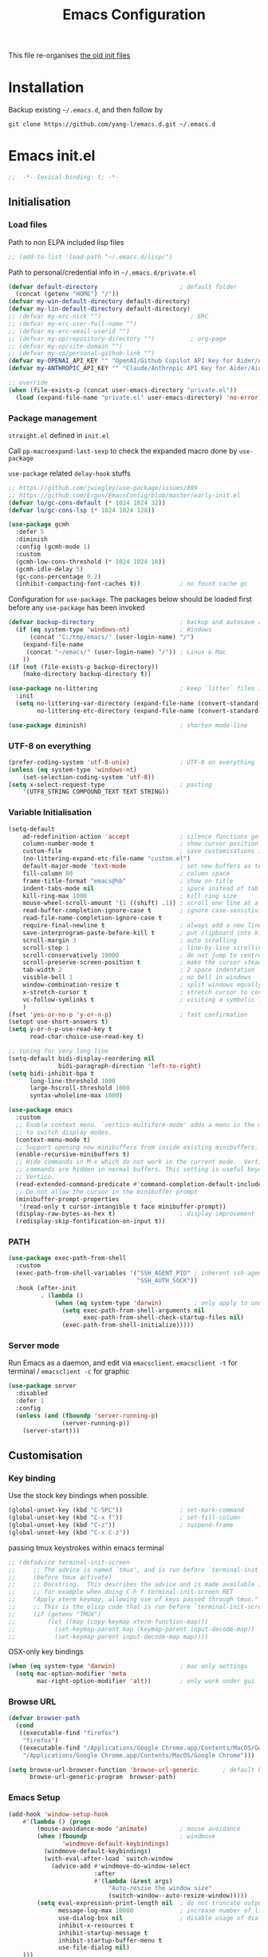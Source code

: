 #+TITLE: Emacs Configuration
#+OPTIONS: toc:2 num:nil

This file re-organises [[https://github.com/yang-l/configurations][the old init files]]

* Installation

Backup existing =~/.emacs.d=, and then follow by

#+BEGIN_SRC
git clone https://github.com/yang-l/emacs.d.git ~/.emacs.d
#+END_SRC

* Emacs init.el

#+BEGIN_SRC emacs-lisp
;;  -*- lexical-binding: t; -*-
#+END_SRC

** Initialisation

*** Load files

Path to non ELPA included lisp files
#+BEGIN_SRC emacs-lisp
;; (add-to-list 'load-path "~/.emacs.d/lisp/")
#+END_SRC

Path to personal/credential info in =~/.emacs.d/private.el=
#+BEGIN_SRC emacs-lisp
(defvar default-directory                       ; default folder
  (concat (getenv "HOME") "/"))
(defvar my-win-default-directory default-directory)
(defvar my-lin-default-directory default-directory)
;; (defvar my-erc-nick "")                         ; ERC
;; (defvar my-erc-user-full-name "")
;; (defvar my-erc-email-userid "")
;; (defvar my-op/repository-directory "")          ; org-page
;; (defvar my-op/site-domain "")
;; (defvar my-op/personal-github-link "")
(defvar my-OPENAI_API_KEY "" "OpenAI/Github Copilot API Key for Aider/Aidermacs")
(defvar my-ANTHROPIC_API_KEY "" "Claude/Anthropic API Key for Aider/Aidermacs")

;; override
(when (file-exists-p (concat user-emacs-directory "private.el"))
  (load (expand-file-name "private.el" user-emacs-directory) 'no-error))
#+END_SRC

*** Package management

=straight.el= defined in =init.el=

Call =pp-macroexpand-last-sexp= to check the expanded macro done by =use-package=

=use-package= related =delay-hook= stuffs

#+BEGIN_SRC emacs-lisp
;; https://github.com/jwiegley/use-package/issues/889
;; https://github.com/Ergus/EmacsConfig/blob/master/early-init.el
(defvar lo/gc-cons-default (* 1024 1024 32))
(defvar lo/gc-cons-lsp (* 1024 1024 128))
#+END_SRC

#+BEGIN_SRC emacs-lisp
(use-package gcmh
  :defer 5
  :diminish
  :config (gcmh-mode 1)
  :custom
  (gcmh-low-cons-threshold (* 1024 1024 16))
  (gcmh-idle-delay 5)
  (gc-cons-percentage 0.2)
  (inhibit-compacting-font-caches t))           ; no fount cache gc
#+END_SRC

Configuration for =use-package=. The packages below should be loaded first before any =use-package= has been invoked

#+BEGIN_SRC emacs-lisp
(defvar backup-directory                        ; backup and autosave directory
  (if (eq system-type 'windows-nt)              ; Windows
      (concat "C:/tmp/emacs/" (user-login-name) "/")
    (expand-file-name
     (concat "~/emacs/" (user-login-name) "/")) ; Linux & Mac
    ))
(if (not (file-exists-p backup-directory))
    (make-directory backup-directory t))

(use-package no-littering                       ; keep `litter` files in one location
  :init
  (setq no-littering-var-directory (expand-file-name (convert-standard-filename "cache/var/") backup-directory)
        no-littering-etc-directory (expand-file-name (convert-standard-filename "cache/etc/") backup-directory)))

(use-package diminish)                          ; shorten mode-line
#+END_SRC

*** UTF-8 on everything

#+BEGIN_SRC emacs-lisp
(prefer-coding-system 'utf-8-unix)              ; UTF-8 on everything
(unless (eq system-type 'windows-nt)
    (set-selection-coding-system 'utf-8))
(setq x-select-request-type                     ; pasting
    '(UTF8_STRING COMPOUND_TEXT TEXT STRING))
#+END_SRC

*** Variable Initialisation

#+BEGIN_SRC emacs-lisp
(setq-default
    ad-redefinition-action 'accept              ; silence functions getting redefined messages
    column-number-mode t                        ; show cursor position
    custom-file                                 ; save customisations into a sibling file
    (no-littering-expand-etc-file-name "custom.el")
    default-major-mode 'text-mode               ; set new buffers as text files
    fill-column 80                              ; column space
    frame-title-format "emacs@%b"               ; show on title
    indent-tabs-mode nil                        ; space instead of tab
    kill-ring-max 1000                          ; kill ring size
    mouse-wheel-scroll-amount '(1 ((shift) .1)) ; scroll one line at a time
    read-buffer-completion-ignore-case t        ; ignore case-sensitivity
    read-file-name-completion-ignore-case t
    require-final-newline t                     ; always add a new line at the end of a file
    save-interprogram-paste-before-kill t       ; put clipboard into killring
    scroll-margin 3                             ; auto scrolling
    scroll-step 1                               ; line-by-line scrolling
    scroll-conservatively 10000                 ; do not jump to centre point in the window
    scroll-preserve-screen-position t           ; make the cursor steady when scrolling
    tab-width 2                                 ; 2 space indentation
    visible-bell 1                              ; no bell in windows
    window-combination-resize t                 ; split windows equally
    x-stretch-cursor t                          ; stretch cursor to cover wide characters
    vc-follow-symlinks t                        ; visiting a symbolic link to a file under version control
    )
(fset 'yes-or-no-p 'y-or-n-p)                   ; fast confirmation
(setopt use-short-answers t)
(setq y-or-n-p-use-read-key t
      read-char-choice-use-read-key t)

;; tuning for very long line
(setq-default bidi-display-reordering nil
              bidi-paragraph-direction 'left-to-right)
(setq bidi-inhibit-bpa t
      long-line-threshold 1000
      large-hscroll-threshold 1000
      syntax-wholeline-max 1000)

(use-package emacs
  :custom
  ;; Enable context menu. `vertico-multiform-mode' adds a menu in the minibuffer
  ;; to switch display modes.
  (context-menu-mode t)
  ;; Support opening new minibuffers from inside existing minibuffers.
  (enable-recursive-minibuffers t)
  ;; Hide commands in M-x which do not work in the current mode.  Vertico
  ;; commands are hidden in normal buffers. This setting is useful beyond
  ;; Vertico.
  (read-extended-command-predicate #'command-completion-default-include-p)
  ;; Do not allow the cursor in the minibuffer prompt
  (minibuffer-prompt-properties
   '(read-only t cursor-intangible t face minibuffer-prompt))
  (display-raw-bytes-as-hex t)                  ; display improvement
  (redisplay-skip-fontification-on-input t))
#+END_SRC

*** PATH

#+BEGIN_SRC emacs-lisp
(use-package exec-path-from-shell
  :custom
  (exec-path-from-shell-variables '("SSH_AGENT_PID" ; inherent ssh-agent from system
                                    "SSH_AUTH_SOCK"))
  :hook (after-init
         . (lambda ()
             (when (eq system-type 'darwin)         ; only apply to under OSX graphic and console UI
               (setq exec-path-from-shell-arguments nil
                     exec-path-from-shell-check-startup-files nil)
               (exec-path-from-shell-initialize)))))
#+END_SRC

*** Server mode

Run Emacs as a daemon, and edit via =emacsclient=. =emacsclient -t= for terminal / =emacsclient -c= for graphic

#+BEGIN_SRC emacs-lisp
(use-package server
  :disabled
  :defer 1
  :config
  (unless (and (fboundp 'server-running-p)
               (server-running-p))
    (server-start)))
#+END_SRC

** Customisation

*** Key binding

Use the stock key bindings when possible.

#+BEGIN_SRC emacs-lisp
(global-unset-key (kbd "C-SPC"))                ; set-mark-command
(global-unset-key (kbd "C-x f"))                ; set-fill-column
(global-unset-key (kbd "C-z"))                  ; suspend-frame
(global-unset-key (kbd "C-x C-z"))
#+END_SRC

passing tmux keystrokes within emacs terminal

#+BEGIN_SRC emacs-lisp
;; (defadvice terminal-init-screen
;;     ;; The advice is named `tmux', and is run before `terminal-init-screen' runs.
;;     (before tmux activate)
;;     ;; Docstring.  This describes the advice and is made available inside emacs;
;;     ;; for example when doing C-h f terminal-init-screen RET
;;     "Apply xterm keymap, allowing use of keys passed through tmux."
;;     ;; This is the elisp code that is run before `terminal-init-screen'.
;;     (if (getenv "TMUX")
;;         (let ((map (copy-keymap xterm-function-map)))
;;           (set-keymap-parent map (keymap-parent input-decode-map))
;;           (set-keymap-parent input-decode-map map))))
#+END_SRC

OSX-only key bindings

#+BEGIN_SRC emacs-lisp
(when (eq system-type 'darwin)                  ; mac only settings
  (setq mac-option-modifier 'meta
        mac-right-option-modifier 'alt))        ; only work under gui
#+END_SRC

*** Browse URL

#+BEGIN_SRC emacs-lisp
(defvar browser-path
  (cond
   ((executable-find "firefox")
    "firefox")
   ((executable-find "/Applications/Google Chrome.app/Contents/MacOS/Google Chrome")
    "/Applications/Google Chrome.app/Contents/MacOS/Google Chrome")))

(setq browse-url-browser-function 'browse-url-generic       ; default browser
      browse-url-generic-program  browser-path)
#+END_SRC

*** Emacs Setup

#+BEGIN_SRC emacs-lisp
(add-hook 'window-setup-hook
    #'(lambda () (progn
        (mouse-avoidance-mode 'animate)         ; mouse avoidance
        (when (fboundp                          ; windmove
               'windmove-default-keybindings)
          (windmove-default-keybindings)
          (with-eval-after-load `switch-window
            (advice-add #'windmove-do-window-select
                        :after
                        #'(lambda (&rest args)
                            "Auto-reszie the window size"
                            (switch-window--auto-resize-window)))))
        (setq eval-expression-print-length nil  ; do not truncate output in the echo area
              message-log-max 10000             ; increase number of lines in *Messages*
              use-dialog-box nil                ; disable usage of dialog box, and in echo area instead
              inhibit-x-resources t
              inhibit-startup-message t
              inhibit-startup-buffer-menu t
              use-file-dialog nil)
    )))
(dolist
    (hook
     (list
      'term-exec-hook
      ))
  (add-hook hook #'redraw-display))             ; force redraw
(add-hook 'window-setup-hook
          #'(lambda ()
            (toggle-frame-fullscreen)           ; fullscreen
            (toggle-frame-maximized))           ; maximised
          t)
(when (daemonp)                                 ; when calling "emacsclient -c -n" under daemon
  (add-hook 'after-make-frame-functions
            #'(lambda (frame)
              (when (display-graphic-p frame)
                (toggle-frame-fullscreen)       ; fullscreen
                (toggle-frame-maximized)        ; maximised
                ))
            ))
; https://blog.d46.us/advanced-emacs-startup/
(add-hook 'emacs-startup-hook
          #'(lambda ()
            (message "Emacs ready in %s with %d garbage collections."
                     (format "%.2f seconds"
                             (float-time
                              (time-subtract after-init-time before-init-time)))
                     gcs-done)))

(run-with-idle-timer 2 nil #'(lambda () (with-eval-after-load `gcmh (setq gcmh-high-cons-threshold lo/gc-cons-default))))    ; https://www.reddit.com/r/emacs/comments/3kqt6e/2_easy_little_known_steps_to_speed_up_emacs_start/

; https://emacs.stackexchange.com/questions/32150/how-to-add-a-timestamp-to-each-entry-in-emacs-messages-buffer
(advice-add 'message :before                    ; add timestamp in *Messages* buffer
            #'(lambda (&rest args)
                "Advice to run before `message' that prepends a timestamp to each message."
                (if message-log-max
                    (let ((deactivate-mark nil)
                          (inhibit-read-only t))
                      (with-current-buffer "*Messages*"
                        (goto-char (point-max))
                        (if (not (bolp))
                            (newline))
                        (insert (format-time-string "[%F %T.%3N %:z] ")))))
                ))

(unless (display-graphic-p) (mouse-wheel-mode 0))   ; disable 'mouse-wheel-mode' under character-based terminal
#+END_SRC

*** Folder

**** Default folder

#+BEGIN_SRC emacs-lisp
(setq default-directory
    (if (eq system-type 'windows-nt)
        my-win-default-directory                ; Win
    my-lin-default-directory                    ; Linux/Mac
    ))
#+END_SRC

**** Emacs backup folder

#+BEGIN_SRC emacs-lisp
(setq backup-directory-alist `((".*" . ,backup-directory))
      auto-save-list-file-prefix backup-directory
      auto-save-file-name-transforms `((".*" ,backup-directory t)))
(setq make-backup-files t                       ; backup of a file the first time it is saved.
      backup-by-copying t                       ; don't clobber symlinks
      version-control t                         ; version numbers for backup files
      delete-old-versions t                     ; delete excess backup files silently
      kept-old-versions 5                       ; oldest versions to keep when a new numbered backup is made (default: 2)
      kept-new-versions 15                      ; newest versions to keep when a new numbered backup is made (default: 2)
      auto-save-default t                       ; auto-save every buffer that visits a file
      auto-save-timeout 10                      ; number of seconds idle time before auto-save (default: 30)
      auto-save-interval 200                    ; number of keystrokes between auto-saves (default: 300)
      vc-make-backup-files t                    ; backup versioned files
      )
; ignore file backups @ http://stackoverflow.com/questions/482256/
(defvar my-backup-ignore-regexps (list "\\.vcf$" "\\.gpg$")
  "*List of filename regexps to not backup")
(defun my-backup-enable-p (name)
  "Filter certain file backups"
  (when (normal-backup-enable-predicate name)
    (let ((backup t))
      (mapc (lambda (re)
              (setq backup (and backup (not (string-match re name)))))
            my-backup-ignore-regexps)
      backup)))
(setq backup-enable-predicate 'my-backup-enable-p)
#+END_SRC

Note - the =.#foo= files are file locks, and =#foo#= files are cached for auto-save [[https://www.reddit.com/r/emacs/comments/65o3ik/comment/dgbxzdx/?utm_source=share&utm_medium=web2x&context=3][(info]])

**** Minibuffer backup

savehist - save the minibuffer histories

#+BEGIN_SRC emacs-lisp
(use-package savehist
  :defer 0.5
  :hook (window-setup . (lambda () (savehist-mode 1)))
  :config
  (setq-default savehist-additional-variables '(kill-ring search-ring regexp-search-ring extended-command-history)
                savehist-autosave-interval 60
                history-length 10000))
#+END_SRC

**** Create missing parent directories

#+BEGIN_SRC emacs-lisp
(defun create-non-existent-directory ()
  (let ((parent-directory (file-name-directory buffer-file-name)))
    (when (and (not (file-exists-p parent-directory))
               (y-or-n-p (format "Directory `%s' does not exist! Create it?" parent-directory)))
      (make-directory parent-directory t))))
(add-to-list 'find-file-not-found-functions #'create-non-existent-directory)
#+END_SRC

*** Buildin Mode Setting

**** Abbrev Mode

#+BEGIN_SRC emacs-lisp
(use-package abbrev
  :disabled
  :bind (("M-/"   . dabbrev-completion)
         ("C-M-/" . dabbrev-expand))
  :diminish
  :straight (:type built-in)
  :custom
  (save-abbrevs 'silently)
  (dabbrev-ignored-buffer-regexps '("\\.\\(?:pdf\\|jpe?g\\|png\\)\\'"))
  :config (if (file-exists-p abbrev-file-name) (quietly-read-abbrev-file)))
#+END_SRC

**** Auto-compression                                              :EMACS:

Open compressed files on the fly

#+BEGIN_SRC emacs-lisp
(use-package jka-cmpr-hook
  :hook (window-setup . auto-compression-mode)
  :straight (:type built-in))
#+END_SRC

**** Case

#+BEGIN_SRC emacs-lisp
(cl-loop for fn in '(downcase-region            ; enable commands
                     upcase-region
                     erase-buffer)
        do (put fn 'disabled nil))
#+END_SRC

**** Comint

Command interpreter

#+BEGIN_SRC emacs-lisp
(use-package comint
  :disabled
  :hook (comint-mode . (lambda () (setq comint-scroll-show-maximum-output nil)))
  :straight (:type built-in))
#+END_SRC

**** Dired                                                          :FILE:

#+BEGIN_SRC emacs-lisp
(use-package dired
  :disabled
  :straight (:type built-in)
  :config
  (load "dired-x")
  ;; http://emacswiki.org/emacs/DiredOmitMode
  (setq-default dired-omit-files-p t)
  (setq dired-omit-files
        (concat dired-omit-files "\\|^\\..+$"))

  (when (string= system-type "darwin")
    (setq dired-use-ls-dired nil))

  ;; http://ann77.emacser.com/Emacs/EmacsDiredExt.html
  ;; 排序功能
  (make-local-variable  'dired-sort-map)
  (setq dired-sort-map (make-sparse-keymap))
  (define-key dired-mode-map "s" dired-sort-map)
  (define-key dired-sort-map "s"
    '(lambda () "sort by Size"
       (interactive) (dired-sort-other (concat dired-listing-switches "S"))))
  (define-key dired-sort-map "x"
    '(lambda () "sort by eXtension"
       (interactive) (dired-sort-other (concat dired-listing-switches "X"))))
  (define-key dired-sort-map "t"
    '(lambda () "sort by Time"
       (interactive) (dired-sort-other (concat dired-listing-switches "t"))))
  (define-key dired-sort-map "n"
    '(lambda () "sort by Name"
       (interactive) (dired-sort-other (concat dired-listing-switches ""))))

  ;; http://www.emacswiki.org/emacs/DiredSortDirectoriesFirst
  (defun mydired-sort ()
    "Sort dired listings with directories first."
    (save-excursion
      (let (buffer-read-only)
        (forward-line 2) ;; beyond dir. header
        (sort-regexp-fields t "^.*$" "[ ]*." (point) (point-max)))
      (set-buffer-modified-p nil)))
  (defadvice dired-readin
      (after dired-after-updating-hook first () activate)
    "Sort dired listings with directories first before adding marks."
    (mydired-sort))

  ;; single buffer
  (put 'dired-find-alternate-file 'disabled nil)
  ;; http://www.emacswiki.org/emacs/DiredReuseDirectoryBuffer
  (define-key dired-mode-map (kbd "^")
    (lambda () (interactive) (find-alternate-file "..")))
  ;; http://ergoemacs.org/emacs/emacs_dired_tips.html
  (define-key dired-mode-map (kbd "<return>")
    'dired-find-alternate-file)

  ;; copy split windows
  ;; C-o / C-0 o to paste the original filename
  ;; https://appsmth.appspot.com/smth/subject/Emacs/94609
  (setq dired-dwim-target t)

  (setq dired-recursive-deletes 'top            ; recursive delection
        dired-recursive-copies 'always)         ; recursive copy

  (defadvice shell-command                      ; allow running multiple async commands simultaneously
      (after shell-in-new-buffer
             (command &optional output-buffer error-buffer))
    (when (get-buffer "*Async Shell Command*")
      (with-current-buffer "*Async Shell Command*"
        (rename-uniquely))))
  (ad-activate 'shell-command)
  )
#+END_SRC

**** Ediff                                                          :FILE:

Call =ediff= or =ediff3= in Emace for file comparisons

#+BEGIN_SRC emacs-lisp
(use-package ediff
  :commands (ediff ediff3)
  :hook (ediff-before-setup . (lambda () (setq ediff-saved-window-configuration (current-window-configuration))))
  :custom
  ;; horizontal window split
  (ediff-split-window-function 'split-window-horizontally)
  (ediff-merge-split-window-function 'split-window-vertically)
  (ediff-window-setup-function 'ediff-setup-windows-plain)
  :init
  (let ((restore-window-configuration
         (lambda ()
           (set-window-configuration ediff-saved-window-configuration))))
    (add-hook 'ediff-quit-hook restore-window-configuration 'append)
    (add-hook 'ediff-suspend-hook restore-window-configuration 'append))
  )
#+END_SRC

**** GnuTLS

#+BEGIN_SRC emacs-lisp
(use-package gnutls
  :disabled
  :config
  (setq-default gnutls-verify-error t)          ; check tls/ssl
  (cond
   ((string-equal system-type "darwin")         ; Mac OS X
    (progn
      (add-to-list 'gnutls-trustfiles "/private/etc/ssl/cert.pem")
      )))
  )
#+END_SRC

**** Hideshow                                                       :CODE:

Code folding

#+BEGIN_SRC emacs-lisp
(use-package hideshow
  :disabled
  :diminish hs-minor-mode
  :hook ((prog-mode) . hs-minor-mode))
#+END_SRC

**** HL                                                            :EMACS:

Highlight the current line

#+BEGIN_SRC emacs-lisp
(use-package hl-line
  :hook (window-setup . global-hl-line-mode)
  :init
  (custom-set-faces
   '(hl-line ((nil (:background "gray22"))))))
#+END_SRC

**** Imenu

#+BEGIN_SRC emacs-lisp
(use-package imenu
  :disabled
  :config
  (set-default 'imenu-auto-rescan t))           ; automatic buffer rescan
#+END_SRC

**** Line Numbering

new line number mode since Emacs 26

#+BEGIN_SRC emacs-lisp
(use-package display-line-numbers
  :hook ((prog-mode org-mode text-mode) . display-line-numbers-mode)
  :custom
  (display-line-numbers-type 'relative)
  (display-line-numbers-width-start t)
  :config
  (set-face-foreground 'line-number "#5c5c5c")
  (set-face-background 'line-number-current-line "#000000")
  (set-face-foreground 'line-number-current-line "#ababab"))
#+END_SRC

**** Makefile                                                :PROGRAMMING:

build automation

#+BEGIN_SRC emacs-lisp
(use-package make-mode
  :mode (("\\Makefile\\'" . makefile-mode)
         ("\\.mk\\'"      . makefile-mode)))
#+END_SRC

**** Markdown                                            :MARKUP_LANGUAGE:

Markup language often for readme

#+BEGIN_SRC emacs-lisp
(use-package markdown-mode
  :commands (markdown-mode gfm-mode)
  :mode (("README\\.md\\'" . gfm-mode)
         ("\\.md\\'" . markdown-mode)
         ("\\.markdown\\'" . markdown-mode))
  :init (setq markdown-command "multimarkdown")
  :custom
  (markdown-fontify-code-blocks-natively t)
  )
#+END_SRC

**** Narrowing

#+BEGIN_SRC emacs-lisp
(cl-loop for fn in '(narrow-to-defun            ; enable commands
                     narrow-to-page
                     narrow-to-region)
        do (put fn 'disabled nil))
#+END_SRC

**** re-builder                                                    :REGEX:

#+BEGIN_SRC emacs-lisp
(use-package re-builder
  :commands re-builder
  :custom (reb-re-syntax 'string))
#+END_SRC

**** Shell & Term

#+BEGIN_SRC emacs-lisp
(with-eval-after-load `shell (setq-default shell-dirtrackp nil)); disable global 'shell-dirtrack-mode'
#+END_SRC

***** vterm                                                    :TERMINAL:

Terminal emulator inside Emacs

`vterm-copy-mode` to scroll

#+BEGIN_SRC emacs-lisp
(use-package vterm
  :bind (:map vterm-mode-map                    ; `C-h k` for key sequence
              ("DEL" . vterm-send-backspace)
              ("<deletechar>" . vterm-send-delete))
  :commands vterm)

(use-package vterm-toggle
  :disabled
  :custom
  (vterm-toggle-scope 'project)
  (vterm-toggle-hide-method 'reset-window-configration)
  :hook
  (vterm-toggle-show . meow-insert-mode))
#+END_SRC

**** saveplace                                                     :EMACS:

#+BEGIN_SRC emacs-lisp
(use-package saveplace
  :defer 0.5
  :init (setq save-place-file (expand-file-name "saveplace" no-littering-var-directory))
  :hook (after-init . save-place-mode))
#+END_SRC

**** simple.el                                                     :EMACS:

#+BEGIN_SRC emacs-lisp
(use-package simple
  :diminish visual-line-mode
  :hook (window-setup
         . (lambda()
               (run-with-idle-timer
                2 nil
                #'(lambda ()
                    (visual-line-mode)          ; soft line warpping
                    (size-indication-mode)))))  ; show total buffer size
  :straight (:type built-in))
#+END_SRC

**** Tramp

=M-x tramp-cleanup-all-connections= - flush remote connections

#+BEGIN_SRC emacs-lisp
(use-package tramp
  :init (autoload #'tramp-register-crypt-file-name-handler "tramp-crypt")
  :config
  (setq tramp-default-method "ssh"              ; faster than the default scp
        tramp-use-connection-share nil)
  (add-to-list 'tramp-remote-path 'tramp-own-remote-path)
  (tramp-set-completion-function
   "ssh"
   '((tramp-parse-sconfig "~/.ssh/config")
     ))
  (add-to-list 'backup-directory-alist          ; local backup directory for remote files
               (cons tramp-file-name-regexp (expand-file-name backup-directory)))
  )
#+END_SRC

**** uniquify

#+BEGIN_SRC emacs-lisp
(use-package uniquify
  :defer 2
  :straight (:type built-in)
  :custom
  (uniquify-buffer-name-style 'post-forward)
  )
#+END_SRC

**** view-mode

Buffer readonly mode

#+BEGIN_SRC emacs-lisp
(use-package view
  :bind([remap read-only-mode] . view-mode))    ; C-x C-q
#+END_SRC

**** which-func

#+BEGIN_SRC emacs-lisp
(use-package which-func
  :hook ((prog-mode) .
         (lambda ()
           (run-with-idle-timer
            5 nil
            #'(lambda ()
                (unless (bound-and-true-p lsp-mode)
                  (which-function-mode))))))
  :custom (which-func-unknown "⊥"))
#+END_SRC

**** winner-mode                                                   :EMACS:

Undo Emacs window changes

#+BEGIN_SRC emacs-lisp
(use-package winner :hook (window-setup . winner-mode))
#+END_SRC

**** ZapUpToChar

#+BEGIN_SRC emacs-lisp
(use-package misc
  :commands zap-up-to-char
  :bind ([remap zap-to-char] . zap-up-to-char)  ; M-z
  :straight (:type built-in))
#+END_SRC

*** Style

**** Font

Emacs GUI font settings - https://emacs-china.org/t/emacs/15676

#+BEGIN_SRC emacs-lisp
(when (display-graphic-p)
  (add-hook
   'window-setup-hook
   #'(lambda ()
       (cond
        ((eq system-type 'windows-nt)           ; Win
         (set-face-attribute 'default nil :font "Consolas:antialias=natural" :height 100))
        ((eq system-type 'gnu/linux)            ; Linux
         (cond
          ((find-font (font-spec :name "Terminus"))
           (set-face-attribute 'default nil :font "Terminus" :height 120))
          ((find-font (font-spec :maker "misc"
                                 :family "fixed"
                                 :widthtype "normal"
                                 :pixels "14"
                                 :height "130"
                                 :horiz "75"
                                 :vert "75"
                                 ))             ; fallback to "7x14" bitmap
           ; 7x14 / -misc-fixed-medium-r-normal--14-130-75-75-c-70-iso8859-1
           (set-face-attribute 'default nil :font "7x14"))
          )
         (when (member "WenQuanYi Zen Hei Sharp" (font-family-list))
           (set-fontset-font "fontset-default"  ; 中文字体
                             'han '("WenQuanYi Zen Hei Sharp" . "unicode-bmp"))))
        ((eq system-type 'darwin)               ; macOS
         (set-face-attribute 'default nil :font "Maple Mono Normal NL CN" :height 135))
        (t                                      ; default
         (when (member "Monaco" (font-family-list))
           (set-face-attribute 'default nil :font "Monaco" :height 120)))
        ))))

(when (daemonp)                                 ; for emacsclient -c
  (add-hook 'after-make-frame-functions
            #'(lambda (frame)
                (select-frame frame)
                (cond
                 ((eq system-type 'darwin)      ; macOS
                  (set-face-attribute 'default nil :font "Maple Mono Normal NL CN" :height 135))
                 (t                             ; default
                  (when (member "Monaco" (font-family-list))
                    (set-face-attribute 'default nil :font "Monaco" :height 120)))
                 ))))
#+END_SRC

**** Theme

Spacemacs dark theme

#+BEGIN_SRC emacs-lisp
(use-package spacemacs-theme
  :hook (window-setup . (lambda () (load-theme 'spacemacs-dark t nil)))
  :init
  (custom-set-variables
   '(spacemacs-theme-custom-colors
     '((border . "#4f4f4f"))))

  (when (eq system-type 'darwin)                ; mac only
    (defun my/setup-theme ()
      (when (and (display-graphic-p)            ; gui only
                 (eq (window-system) 'ns))      ; emacs ns port
        (setq x-colors (ns-list-colors)         ; fix macports emacs-app port bug
              ns-use-thin-smoothing t)))

    (add-hook 'window-setup-hook #'my/setup-theme)
    (when (daemonp)                             ; for emacsclient -c
      (add-hook 'after-make-frame-functions
                #'(lambda (frame)
                    (with-selected-frame frame #'(my/setup-theme)))))))
#+END_SRC

**** Transparent

#+BEGIN_SRC emacs-lisp
(set-frame-parameter
    (selected-frame) 'alpha '(98 98))
#+END_SRC

** Development

#+BEGIN_SRC emacs-lisp
(defun modes/prog-mode ()
    "prog-mode hook"
    (setq
        compilation-ask-about-save nil          ; save before compiling
        compilation-always-kill t               ; always kill old compile processes before
                                                ; starting the new one
        compilation-scroll-output 'first-error  ; Automatically scroll to first error
      )
    (goto-address-prog-mode)                    ; highlight URL
    (push '(">=" . ?≥) prettify-symbols-alist)  ; prettify symbols
    (push '("<=" . ?≤) prettify-symbols-alist)
    (push '("delta" . ?Δ) prettify-symbols-alist)
    (prettify-symbols-mode)
    (local-set-key (kbd "RET") 'newline-and-indent)

    ; (defconst intellij-java-style               ; coding style
    ;   '((c-basic-offset . 4)
    ;     (c-comment-only-line-offset . (0 . 0))
    ;     (c-offsets-alist
    ;      .
    ;      ((inline-open . 0)
    ;       (topmost-intro-cont    . +)
    ;       (statement-block-intro . +)
    ;       (knr-argdecl-intro     . +)
    ;       (substatement-open     . +)
    ;       (substatement-label    . +)
    ;       (case-label            . +)
    ;       (label                 . +)
    ;       (statement-case-open   . +)
    ;       (statement-cont        . ++)
    ;       (arglist-intro         . 0)
    ;       (arglist-cont-nonempty . ++)
    ;       (arglist-close         . --)
    ;       (inexpr-class          . 0)
    ;       (access-label          . 0)
    ;       (inher-intro           . ++)
    ;       (inher-cont            . ++)
    ;       (brace-list-intro      . +)
    ;       (func-decl-cont        . ++))))
    ;   "Elasticsearch's Intellij Java Programming Style")
    ; (c-add-style "intellij" intellij-java-style)
    )
(add-hook 'prog-mode-hook 'modes/prog-mode)
(add-hook 'before-save-hook #'delete-trailing-whitespace)   ; remove trailing whitespace

(use-package quickrun :commands (quickrun quickrun-region quickrun-shell))
#+END_SRC

Respect to the =.editorconfig= file in a project

#+BEGIN_SRC emacs-lisp
(use-package editorconfig :diminish editorconfig-mode :hook (prog-mode . (lambda () (editorconfig-mode 1))))
#+END_SRC

*** apheleia                                           :EDITING::FORMATTER:

#+BEGIN_SRC emacs-lisp
(use-package apheleia :disabled :diminish apheleia-mode :hook (prog-mode . apheleia-mode))
#+END_SRC

*** separedit                                               :COMMENT::CODE:

#+BEGIN_SRC emacs-lisp
(use-package separedit
  :bind (:map prog-mode-map
              ("C-c \"" . separedit))
  :custom
  (separedit-continue-fill-column t)
  (separedit-default-mode 'markdown-mode)
  (separedit-preserve-string-indentation t)
  (separedit-remove-trailing-spaces-in-comment t)
  (separedit-write-file-when-execute-save t)
  :hook (separedit-buffer-creation . auto-fill-mode))
#+END_SRC

*** treesit/tree-sitter                                     :PARSING::CODE:

Available in Emacs 29+

#+begin_src emacs-lisp
(use-package treesit
  :config
  (add-hook 'bash-ts-mode-hook       #'(lambda () (run-hooks #'sh-mode-hook)))
  (add-hook 'go-ts-mode-hook         #'(lambda () (run-hooks #'go-mode-hook)))
  (add-hook 'json-ts-mode-hook       #'(lambda () (run-hooks #'json-mode-hook)))
  (add-hook 'python-ts-mode-hook     #'(lambda () (run-hooks #'python-mode-hook)))
  (add-hook 'typescript-ts-mode-hook #'(lambda () (run-hooks #'typescript-mode-hook)))
  (add-hook 'yaml-ts-mode-hook       #'(lambda () (run-hooks #'yaml-mode-hook)))
  :custom (treesit-font-lock-level 4)
  :init
  (add-to-list 'major-mode-remap-alist '(go-mode         . go-ts-mode))
  (add-to-list 'major-mode-remap-alist '(json-mode       . json-ts-mode))
  (add-to-list 'major-mode-remap-alist '(python-mode     . python-ts-mode))
  (add-to-list 'major-mode-remap-alist '(sh-mode         . bash-ts-mode))
  (add-to-list 'major-mode-remap-alist '(typescript-mode . typescript-ts-mode))
  (add-to-list 'major-mode-remap-alist '(yaml-mode       . yaml-ts-mode))
  :straight (:type built-in))
#+end_src

**** turbo-log                                                    :LOGGING:

#+BEGIN_SRC emacs-lisp
(use-package turbo-log
  :after (:any go-mode typescript-mode)
  :straight '(turbo-log :host github
                        :branch "master"
                        :repo "artawower/turbo-log.el")
  :custom
  (turbo-log-allow-insert-without-treesit-p t)
  (turbo-log-msg-format-template "\"%s\""))
#+END_SRC

*** Git

**** git-gutter

#+BEGIN_SRC emacs-lisp
(use-package git-gutter
  :diminish git-gutter-mode
  :hook ((prog-mode org-mode)
         . (lambda ()
             (run-with-idle-timer
              3 nil #'(lambda () (git-gutter-mode)))))
  :custom
  (git-gutter:update-interval 0.1)
  :config
  (custom-set-variables                         ; backend
   '(git-gutter:handled-backends (quote (git)))))
#+END_SRC

**** magit

#+BEGIN_SRC emacs-lisp
(use-package magit
  :bind ("C-x g" . magit-status)
  :config
  (setq magit-completing-read-function
        (quote magit-builtin-completing-read)
        magit-diff-refine-hunk t)               ; highlight changes

  ;; full screen magit-status
  (defun magit-status--magit-fullscreen (orig-fun &rest args)
    (window-configuration-to-register :magit-fullscreen)
    (apply orig-fun args)
    (delete-other-windows))
  (advice-add 'magit-status :around #'magit-status--magit-fullscreen)
  )

(use-package autorevert :diminish auto-revert-mode :hook (after-init . global-auto-revert-mode))
#+END_SRC

*** Web

web-mode

#+BEGIN_SRC emacs-lisp
(use-package web-mode
  :mode ("\\.html\\'" . web-mode)
  :custom (web-mode-enable-css-colorization t))
#+END_SRC

*** Scripting

#+BEGIN_SRC emacs-lisp
(add-hook 'after-save-hook                      ; make shell script executable on save
    'executable-make-buffer-file-executable-if-script-p)
#+END_SRC

**** Emacs Lisp

#+BEGIN_SRC emacs-lisp
(use-package eldoc
  :diminish eldoc-mode
  :hook ((eval-expression-minibuffer-setup prog-mode) . eldoc-mode) ; show eldoc for 'Eval:'
  :init
  (global-eldoc-mode -1)                                            ; ignore eldoc globally
  :config
  (setq eldoc-idle-delay 0.2))
#+END_SRC

**** Groovy

#+BEGIN_SRC emacs-lisp
(use-package groovy-mode :disabled :mode "\\.groovy\\'\\|\\.gradle\\'")
#+END_SRC

*** Infrastructure

**** ansiable

#+BEGIN_SRC emacs-lisp
(use-package ansible :disabled :diminish ansible :hook (yaml-mode . ansible))
#+END_SRC

**** es-mode

#+BEGIN_SRC emacs-lisp
(use-package es-mode :disabled :config (setq es-always-pretty-print t))
#+END_SRC

**** jinja2

#+BEGIN_SRC emacs-lisp
(use-package jinja2-mode :disabled)
#+END_SRC

**** json                                                             :LSP:

#+BEGIN_SRC emacs-lisp
(use-package json-mode :mode ("\\.json.erb\\'" . json-mode))
#+END_SRC

**** nix-mode

#+BEGIN_SRC emacs-lisp
(use-package nix-mode :mode "\\.nix\\'")
#+END_SRC

**** puppet-mode

#+BEGIN_SRC emacs-lisp
(use-package puppet-mode :disabled)
#+END_SRC

**** restclient

Explore and test HTTP REST webservices

#+BEGIN_SRC emacs-lisp
(use-package restclient
  :mode ("\\.\\(http\\|https\\|rest\\)$" . restclient-mode)
  :config
  (defun restclient-ignore-ssl ()
    "Ignore SSL verification. Identical to \=curl -k\="
    (interactive)
    (custom-reevaluate-setting 'gnutls-verify-error)
    (make-local-variable 'gnutls-verify-error)
    (setq gnutls-verify-error nil)
    )
  )
#+END_SRC

**** yaml                                                            :LSP:

#+BEGIN_SRC emacs-lisp
(use-package yaml-mode
  :mode (("\\.ya?ml$"       . yaml-mode)
         ("\\.ya?ml.erb\\'" . yaml-mode)))
#+END_SRC

*** DB

#+BEGIN_SRC emacs-lisp
(add-hook 'sql-interactive-mode-hook
          (lambda ()
            (toggle-truncate-lines t)))         ; no line wrap when working on DB
#+END_SRC

*** C/C++

#+BEGIN_SRC emacs-lisp
;(defun modes/c-mode ()
;  "c/c++ mode hook"
;  (progn
;    (setq gdb-many-windows t)                   ; gdb

;    (local-set-key (kbd "C-c -")                ; fold tag
;                   'senator-fold-tag)
;    (local-set-key (kbd "C-c +")
;                   'senator-unfold-tag)

;    (add-to-list (make-local-variable 'company-backends)
;                 '(company-gtags company-semantic))
;    ))

;(dolist
;    (hook
;     (list
;      'c-mode-hook
;      'c++-mode-hook
;      ))
;  (add-hook hook #'modes/c-mode))
#+END_SRC

*** Programming / Scripting

**** Shared Functions

Helper function to create a Python virtualenv used for LSP servers

#+BEGIN_SRC emacs-lisp
;(dolist
;    (mode-hook
;     '(python-mode-hook))
;  (add-hook mode-hook
;    #'(lambda ()
;        (defun create-virtualenv (virtualenv-folder setup-cmd python-version requirement-file &optional version install-packages)
;          "Create a python pip based virtualenv and install packages based on the supplied requirement file"
;          (use-package pyvenv
;            :commands pyvenv-activate
;            :init
;            (defvar python-virtualenv-directory (concat backup-directory virtualenv-folder))
;            (if (not (file-exists-p python-virtualenv-directory))
;                (progn
;                  (make-directory python-virtualenv-directory t)
;                  (shell-command
;                   (concat
;                    "bash" " "
;                    (expand-file-name (concat user-emacs-directory setup-cmd)) " "
;                    (expand-file-name (concat python-virtualenv-directory)) " "
;                    python-version " "
;                    (expand-file-name (concat user-emacs-directory requirement-file))
;                    (when version (concat " " version))
;                    (when install-packages (concat " " install-packages))
;                    ))
;                  ))
;            (pyvenv-activate python-virtualenv-directory)
;            (pyvenv-tracking-mode t)
;            ))
;        )))
#+END_SRC

**** LSP

Language Server Protocol

#+BEGIN_SRC emacs-lisp
(use-package lsp-mode
  :commands (lsp lsp-deferred)
  :hook ((lsp-mode . (lambda ()
                       (let ((lsp-keymap-prefix "C-c l"))
                         #'lsp-enable-which-key-integration)
                       (advice-add 'lsp-completion--enable :after
                                   #'(lambda ()
                                       (setq-local completion-at-point-functions
                                                   (list
                                                    (cape-capf-buster
                                                     (cape-capf-super
                                                      #'tabnine-completion-at-point
                                                      #'lsp-completion-at-point)
                                                     'equal)))))))
         (lsp-completion-mode . (lambda ()
                                  (setf (alist-get 'styles (alist-get 'lsp-capf completion-category-defaults))
                                        '(orderless))))
         (lsp-managed-mode . lsp-modeline-diagnostics-mode)
         ((dockerfile-mode
           enh-ruby-mode
           go-mode
           js2-mode
           json-mode
           python-mode
           sh-mode
           terraform-mode
           typescript-mode
           yaml-mode) . lsp-deferred))
  :custom
  (lsp-auto-guess-root t)
  (lsp-client-packages '(lsp-bash
                         lsp-dockerfile
                         lsp-go
                         lsp-javascript
                         lsp-json
                         lsp-pyright
                         lsp-solargraph
                         lsp-terraform ; 'terraform' and 'terraform-ls' are managed by `mise`
                         lsp-yaml))
  (lsp-clients-typescript-server-args '("--stdio"))
  (lsp-completion-provider :none)               ; handled by corfu
  (lsp-idle-delay 0.7)
  (lsp-log-io nil)
  (lsp-prefer-flymake nil)
  (lsp-response-timeout 3)
  (lsp-yaml-schema-store-local-db (expand-file-name (convert-standard-filename "lsp/lsp-yaml-schemas.json") no-littering-var-directory))    ; lsp-yaml
  :config
  (define-key lsp-mode-map (kbd "C-c l") lsp-command-map)

  (with-eval-after-load `lsp-mode
    (run-with-idle-timer
     5 nil #'(lambda ()
               (with-eval-after-load `gcmh
                 (setq gcmh-high-cons-threshold lo/gc-cons-lsp)))))    ; performance tuning @ https://emacs-lsp.github.io/lsp-mode/page/performance/

  (when (derived-mode-p 'enh-ruby-mode)
    (with-eval-after-load `lsp-solargraph
      ; load libraries
      (add-to-list 'lsp-solargraph-library-directories (expand-file-name "~/.local/share/mise/installs/ruby/"))
      (add-to-list 'lsp-solargraph-library-directories
                   (concat (expand-file-name (shell-command-to-string "( git rev-parse --show-toplevel 2> /dev/null || echo $(pwd) ) | tr -d $'\n'")) "/vendor/bundle/"))
      ))

  ;; Use lsp servers from PATH installed by Nix
  (with-eval-after-load 'lsp-json (lsp-dependency 'vscode-json-languageserver `(:system ,(executable-find "vscode-json-languageserver"))))

  ;; ignore directories on lsp file watcher
  (with-eval-after-load 'lsp-mode
    (let* ((proj-root (lsp-workspace-root))
           (ignore-folders (list "[/\\\\]\\.git$"
                                 "[/\\\\]node_modules$"
                                 "[/\\\\]\\.terragrunt-cache$")))
      (when proj-root
        (dolist (folder ignore-folders)
          (dolist (f (directory-files-recursively proj-root folder t))
            (add-to-list 'lsp-file-watch-ignored-directories f))))))
  )

(use-package lsp-pyright
  :after lsp-mode
  :config (when (executable-find "python3") (setq lsp-pyright-python-executable-cmd "python3")))

(use-package lsp-diagnostics :after lsp-mode :straight lsp-mode)
(use-package lsp-headerline :after lsp-mode :straight lsp-mode)
(use-package lsp-lens
  :after lsp-mode
  :straight lsp-mode
  :custom
  (lsp-lens-debounce-interval 0.5)
  (lsp-lens-enable t))
(use-package lsp-modeline
  :after lsp-mode
  :straight lsp-mode
  :custom
  (lsp-modeline-code-actions-segments	'(count icon name)))

(use-package lsp-ui
  :after (lsp-mode yasnippet)
  :bind-keymap ("C-c l" . lsp-command-map)
  :bind ((:map lsp-ui-mode-map
               ([remap xref-find-definitions] . lsp-ui-peek-find-definitions)
               ([remap xref-find-references]  . lsp-ui-peek-find-references))
         (:map lsp-command-map
               ("d f" . lsp-ui-doc-focus-frame) ; keyboard scrolling in the lsp-ui-doc popup frame, and graphic display only
               ("d u" . lsp-ui-doc-unfocus-frame)))
  :commands lsp-ui-mode
  :hook (lsp-mode . lsp-ui-mode)
  :custom
  (lsp-modeline-code-actions-enable nil)
  (lsp-ui-doc-enable nil)
  (lsp-ui-sideline-ignore-duplicate t)
  (lsp-ui-sideline-show-code-actions t)
  (lsp-ui-flycheck-list-position 'right)
  :config
  ;; https://www.reddit.com/r/emacs/comments/x1nwxi/how_to_customize_lspuisideline/
  (defun lsp-ui-sideline--compute-height nil '(height unspecified)))

(use-package lsp-ui-flycheck :after lsp-ui :defer 2 :straight lsp-ui)
(use-package lsp-ui-imenu :after lsp-ui :defer 2 :straight lsp-ui)

(use-package consult-lsp
  :after lsp-mode
  :bind (:map lsp-mode-map
              ([remap xref-find-apropos] . consult-lsp-symbols)))

(use-package lsp-treemacs
  :after lsp-mode
  :commands lsp-treemacs-errors-list
  :custom
  (lsp-treemacs-sync-mode t)
  )

(use-package dap-mode
  :disabled
  :after (lsp-mode lsp-modeline)
  :hook (python typescript-mode)
  :init
  (unless (display-graphic-p)
    (custom-set-faces
     '(dap-ui-marker-face ((t (:background "color-166"))))
     '(dap-ui-pending-breakpoint-face ((t (:background "blue" :underline "dim gray"))))
     '(dap-ui-verified-breakpoint-face ((t (:background "green" :underline "green")))))
    ))
#+END_SRC

**** Bash                                                            :LSP:

#+BEGIN_SRC emacs-lisp
(use-package sh-script
  :mode (("\\.*bashrc$"      . sh-mode)
         ("\\.*bash_profile" . sh-mode))
  :custom
  (sh-basic-offset 2)
  (sh-indent-comment t)
  :config
  ; Fixing OSX/node "Operation not permitted" - add 'node' under "Security & Privacy"
  ;; -> http://osxdaily.com/2018/10/09/fix-operation-not-permitted-terminal-error-macos/

  (run-with-idle-timer
   0.1 nil
   #'(lambda ()
       (when (derived-mode-p 'sh-mode)
           (when (eq 1 (point-max))                ; new file template
             (insert
              "#!/usr/bin/env bash\n"
              "\n"
              "set -Eeuxo pipefail\n"
              "\n"
              "err() {\n"
              "  echo \"errexit with status [$?] at line $(caller)\" >&2\n"
              "  awk 'NR>L-5 && NR<L+3 { printf \"%-5d%3s%s\\n\",NR,(NR==L?\">> \":\"\"),$0 }' L=$1 $0\n"
              "}\n"
              "trap 'err $LINENO' ERR\n"
              "\n\n\n\n"
              "main() {\n"
              "  return\n"
              "}\n"
              "main \"$@\"\n"
              ))
         )))
  )
#+END_SRC

**** Dockerfile                                                      :LSP:

#+BEGIN_SRC emacs-lisp
(use-package dockerfile-mode
  :mode (("\\.dockerfile\\'" . dockerfile-mode)
         ("/Dockerfile\\(?:\\.[^/\\]*\\)?\\'" . dockerfile-mode)))
#+END_SRC

**** Go                                                              :LSP:

#+BEGIN_SRC emacs-lisp
(use-package go-mode
  :if (executable-find "go")
  :hook
  ((go-mode . (lambda ()
                (add-hook 'before-save-hook #'(lambda ()
                                                (lsp-format-buffer)
                                                (lsp-organize-imports)))

                (unless (file-exists-p (concat (expand-file-name (shell-command-to-string "( git rev-parse --show-toplevel 2> /dev/null || echo $(pwd) ) | tr -d $'\n'")) "/go.mod"))
                  (setenv "GO111MODULE" "off")))))      ; turn off for one-off file
  :config
  (run-with-idle-timer
   0.1 nil
   #'(lambda ()
       (when (derived-mode-p 'go-mode)
         (when (eq 1 (point-max))               ; new file template
           (insert
            "package main\n\n"
            "import (\n"
            "\t\"bufio\"\n"
            "\t\"fmt\"\n"
            "\t\"os/exec\"\n"
            "\t\"strings\"\n"
            "\t)\n\n"
            "func main() {\n"
            "\tcmdName := `sh -c \"ls\"`\n"
            "\tcmdArgs := strings.Fields(cmdName)\n"
            "\tcmd := exec.Command(cmdArgs[0], cmdArgs[1:]...)\n\n"
            "\tstdout, err := cmd.StdoutPipe()\n"
            "\tif err != nil {\n"
            "\t\tfmt.Println(err)\n"
            "\t}\n\n"
            "\tif err = cmd.Start(); err != nil {\n"
            "\t\tfmt.Println(err)\n"
            "\t}\n\n"
            "\tscanner := bufio.NewScanner(stdout)\n"
            "\tfor scanner.Scan() {\n"
            "\t\tmsg := scanner.Text()\n"
            "\t\tfmt.Println(msg)\n"
            "\t}\n\n"
            "\tif err = cmd.Wait(); err != nil {\n"
            "\t\tfmt.Println(err)\n"
            "\t}\n"
            "}\n"))
         ))))

(use-package gotest
  :after go-mode
  :bind (:map go-mode-map
              ("C-x x f" . go-test-current-file)
              ("C-x x t" . go-test-current-test)
              ("C-x x x" . go-run))
  :commands (go-test-current-file go-test-current-test go-run))
#+END_SRC

**** Java

#+BEGIN_SRC emacs-lisp
;(defun modes/java-mode ()
;  "java mode hook"
;  (progn
;    (c-set-style "intellij" t)                  ; code style
;    (setq c-basic-offset 2)
;
;    (use-package lsp-java)                      ; Java LSP
;                                                ; check on github on how to install the server
;    ; set workspace
;    (setq lsp-java-workspace-dir (expand-file-name (concat backup-directory "jdt-workspace/"))
;          lsp-java-workspace-cache-dir (expand-file-name (concat lsp-java-workspace-dir ".cache/"))
;          lsp-java--workspace-folders
;            (list
;             ((lambda ()
;                (let ((root_dir (locate-dominating-file (expand-file-name (file-name-directory buffer-file-name)) "pom.xml")))
;                  (if root_dir
;                      (expand-file-name root_dir)
;                    (expand-file-name (file-name-directory buffer-file-name))))
;                ))
;             ))
;
;    (setq lsp-inhibit-message t
;          lsp-ui-sideline-update-mode 'point)
;
;    (lsp-java-enable)                           ; make this one the last step
;    ))
;(add-hook 'java-mode-hook #'modes/java-mode t)
#+END_SRC

**** JavaScript                                                      :LSP:

#+BEGIN_SRC emacs-lisp
(use-package js2-mode
  :interpreter "node"
  :mode (("\\.js\\'" . js2-mode))
  :custom
  (js2-basic-offset 2)
  (js2-bounce-indent-p t)
  (js2-strict-missing-semi-warning nil)
  (js2-concat-multiline-strings nil)
  (js2-include-node-externs t)
  (js2-skip-preprocessor-directives t)
  (js2-strict-inconsistent-return-warning nil))
#+END_SRC

**** Powershell

#+BEGIN_SRC emacs-lisp
;(use-package powershell
;  :config
;  (use-package lsp-pwsh
;    :after lsp-mode
;    :if (executable-find "pwsh")
;    :init
;    (setq
;     lsp-pwsh-ext-path (expand-file-name "lsp-pwsh/.cache/lsp/pwsh" no-littering-var-directory)
;     lsp-pwsh-dir (expand-file-name "PowerShellEditorServices" lsp-pwsh-ext-path)
;     lsp-pwsh-exe (executable-find "pwsh"))
;    :config
;    (lsp)
;    )
;  )
#+END_SRC

**** Python                                                          :LSP:

#+BEGIN_SRC emacs-lisp
(use-package python
  :if (executable-find "python3")
  :interpreter ("python" . python-mode)
  :mode ("\\.wsgi$" . python-mode)
  :custom
  (python-indent-guess-indent-offset t)
  (python-indent-guess-indent-offset-verbose nil)
  :config
  (setenv "PYTHONPATH" (shell-command-to-string "$SHELL --login -c 'echo -n $PYTHONPATH'"))

  (when (eq 1 (point-max))                ; new file template
    (insert
     "#!/usr/bin/env python3\n"
     "\n\n"
     "def main():\n"
     "    pass\n"
     "\n\n"
     "if __name__ == \"__main__\":\n"
     "    main()\n"
     ))

  (defun python-lsp-organise-imports ()
    "pyright does not provide source.organizeImports code action,
so using Autoflake to implement the same function"
    (interactive)
    (save-buffer)                               ; work on file only, and need to save the file first
    (shell-command (format "autoflake --remove-all-unused-imports -i %s"
                           (shell-quote-argument (buffer-file-name))))
    (revert-buffer t t t))

  (defun python-lsp-document-formatting ()
    "pyright does not provide document formatting code action,
so using Black to implement the same function"
    (interactive)
    (save-buffer)                               ; work on file only, and need to save the file first
    (shell-command (format "python -m black -q %s"
                           (shell-quote-argument (buffer-file-name))))
    (revert-buffer t t t))
  )

(use-package dap-python                         ; lsp debugger
  :disabled
  :after (python dap-mode)
  :custom (dap-python-debugger 'debugpy)
  :defer 2
  :demand t
  :straight dap-mode)
#+END_SRC

**** Ruby                                                            :LSP:

#+BEGIN_SRC emacs-lisp
(use-package enh-ruby-mode
  :mode
  (("\\.rb\\'"       . enh-ruby-mode)
   ("\\.rake\\'"     . enh-ruby-mode)
   ("Rakefile\\'"    . enh-ruby-mode)
   ("\\.gemspec\\'"  . enh-ruby-mode)
   ("\\.ru\\'"       . enh-ruby-mode)
   ("Gemfile\\'"     . enh-ruby-mode)
   ("Cheffile\\'"    . enh-ruby-mode)
   ("Vagrantfile\\'" . enh-ruby-mode))
  :custom
  (enh-ruby-add-encoding-comment-on-save nil)
  (rspec-compilation-buffer-name "*rspec-compilation*")
  (rspec-use-opts-file-when-available nil)
  (rspec-use-rake-when-possible nil)
  (ruby-insert-encoding-magic-comment nil)
  :init
  (setenv "RUBYOPT" "--jit")
  :config
  (add-to-list 'exec-path
               (concat (expand-file-name "~/.local/share/mise/installs/ruby/") (shell-command-to-string (concat "grep ruby " (expand-file-name "~/.tool-versions") " 2>/dev/null | cut -d' ' -f2 | tr -d $'\n'" )) "/bin"))
  (setenv "PATH" (concat (getenv "PATH") ":" (expand-file-name "~/.local/share/mise/installs/ruby/") (shell-command-to-string (concat "grep ruby " (expand-file-name "~/.tool-versions") " 2>/dev/null | cut -d' ' -f2 | tr -d $'\n'" )) "/bin"))
  )

(use-package inf-ruby
  :after enh-ruby-mode
  :hook (compilation-filter . inf-ruby-auto-enter)
  )

(use-package rspec-mode
  :after enh-ruby-mode
  :diminish rspec-mode
  :hook (enh-ruby-mode . rspec-mode)
  )
#+END_SRC

**** Terraform                                                       :LSP:

#+BEGIN_SRC emacs-lisp
(use-package terraform-mode
  :mode "\\.tf\\(vars\\)?\\'"
  :custom (terraform-indent-level 2)
  :ensure-system-package (terraform-ls . "mise install terraform-ls"))
#+END_SRC

**** TypeScript                                                      :LSP:

#+BEGIN_SRC emacs-lisp
(use-package typescript-mode
  :interpreter "node"
  :hook (typescript-mode . js2-minor-mode)
  :mode ("\\.tsx\\'" . typescript-mode)
  :custom
  (typescript-indent-level 2))

(use-package dap-node
  :disabled
  :after (typescript-mode dap-mode)
  :defer 2
  :straight dap-mode
  :config
  (dap-register-debug-template "node::launch::debug_current_file"
                               (list :type "node"
                                     :request "launch"
                                     :smartStep t
                                     :cwd "${workspaceFolder}"
                                     :outFiles ["${workspaceFolder}/**/*.js"]
                                     :skipFiles ["<node_internals>/**"]
                                     :program "${file}"
                                     ;; Or
                                     ;; :program "${workspaceFolder}//APP.ts" ; replace with the filename & path to debug
                                     ;; :args (list "")                       ; uncomment & replace with the arguments to program
                                     ))
  (dap-register-debug-template "node::launch::npm"
                               (list :type "node"
                                     :request "launch"
                                     :smartStep t
                                     :cwd "${workspaceFolder}"
                                     :outFiles ["${workspaceFolder}/**/*.js"]
                                     :skipFiles ["<node_internals>/**"]
                                     :runtimeExecutable "npm"
                                     :runtimeArgs ["run-script", "test"]
                                     ))
  (dap-register-debug-template "node::launch::yarn"
                               (list :type "node"
                                     :request "launch"
                                     :smartStep t
                                     :cwd "${workspaceFolder}"
                                     :outFiles ["${workspaceFolder}/**/*.js"]
                                     :skipFiles ["<node_internals>/**"]
                                     :runtimeExecutable "yarn"
                                     :runtimeArgs ["test"]
                                     )))
#+END_SRC

*** AI

**** copilot.el                                                   :github:

- Alternative - `minuet-ai.el`
- using `@github/copilot-language-server`
- Token stored under `~/.config/github-copilot/hosts.json`

#+BEGIN_SRC emacs-lisp
(use-package copilot
  :custom (copilot-idle-delay 1)
  :hook ((enh-ruby-mode
          go-mode
          python-mode
          sh-mode
          terraform-mode
          typescript-mode) . copilot-mode)
  :straight (:host github :repo "copilot-emacs/copilot.el" :files ("*.el")))
#+END_SRC

**** aidermacs

- `emigo` for v2 initiative
- get token from https://aider.chat/docs/llms/github.html#where-do-i-get-the-token, stored under `~/.config/github-copilot/apps.json`
- check GitHub Copilot [base model](https://docs.github.com/en/copilot/managing-copilot/monitoring-usage-and-entitlements/about-premium-requests#model-multipliers) setting
- Gemini and OpenRouter may provide some free models, but rate limited

#+begin_src emacs-lisp
(use-package aidermacs
  :commands aidermacs-transient-menu
  :custom
  (aidermacs-backend 'vterm)
  (aidermacs-use-architect-mode t)
  (aidermacs-default-model "openai/gpt-4.1")
  (aidermacs-editor-model "sonnet")
  (aidermacs-extra-args '("--map-tokens 2048" "--watch-files" "--code-theme solarized-dark" "--editor emacs" "--no-gitignore" "--analytics-disable"))
  :hook (aidermacs-before-run-backend
         . (lambda ()
             (when (not (string-empty-p my-OPENAI_API_KEY))     ; Github Copilot
               (setenv "OPENAI_API_BASE" "https://api.githubcopilot.com")
               (setenv "OPENAI_API_KEY" my-OPENAI_API_KEY))
             (when (not (string-empty-p my-ANTHROPIC_API_KEY))  ; Claude
               (setenv "ANTHROPIC_API_KEY" my-ANTHROPIC_API_KEY))))
  :if (executable-find "aider")
  :init
  (with-eval-after-load 'aidermacs
    (setq aidermacs-vterm-theme-foreground-colors-plist
          (plist-put aidermacs-vterm-theme-foreground-colors-plist
                     "--user-input-color"   ; https://github.com/nashamri/spacemacs-theme/blob/2ffca41e6e9aa55d8de5c40c6fb61e0d47763b5d/spacemacs-theme.el#L157
                     "#67b11d"))))
#+end_src

**** Claude Code

Different from Claude Code which acts as an agent involving very limited coding, Aideremacs(Aider) is a pair-programming assistant to work directly with code in Emacs.

***** claude-code.el

#+BEGIN_SRC emacs-lisp
(use-package claude-code
  :disabled
  :straight (:type git :host github :repo "stevemolitor/claude-code.el" :branch "main" :depth 1
                   :files ("*.el" (:exclude "images/*")))
  :bind-keymap ("C-c c" . claude-code-command-map)
  :commands claude-code-transient
  :custom
  (claude-code-terminal-backend 'vterm)
  :ensure-system-package (claude . "npm install -g @anthropic-ai/claude-code")
  :hook (claude-code-start
         . (lambda ()
             (setq-local global-hl-line-mode nil)               ; no more last line flashing when typing
             (when (eq claude-code-terminal-backend 'vterm)
               (setq-local vterm-max-scrollback 100000)))))
#+END_SRC

***** claude-code-ide.el

#+BEGIN_SRC emacs-lisp
(use-package claude-code-ide
  :straight (:type git :host github :repo "manzaltu/claude-code-ide.el" :branch "main" :depth 1 :files ("*.el"))
  :config
  ; Avoid Claude Code inputbox flickering when typing under vterm
  ; copied from https://github.com/stevemolitor/claude-code.el/blob/0197f15d592befd7d2550bb3376e983af412ba90/claude-code.el#L1426
  (defvar-local claude-code-vterm-multiline-delay 0.01)
  (defvar-local claude-code--vterm-multiline-buffer nil)
  (defvar-local claude-code--vterm-multiline-buffer-timer nil)
  (defun claude-code--vterm-multiline-buffer-filter (orig-fun process input)
    (if (not (string-match "claude-code" (buffer-name (process-buffer process))))
        (funcall orig-fun process input)
      (with-current-buffer (process-buffer process)
        (let ((has-clear-line (string-match-p "\033\\[K" input))
              (has-cursor-pos (string-match-p "\033\\[[0-9]+;[0-9]+H" input))
              (has-cursor-move (string-match-p "\033\\[[0-9]*[ABCD]" input))
              (escape-count (cl-count ?\033 input)))
          (if (or (and (>= escape-count 3)
                       (or has-clear-line has-cursor-pos has-cursor-move))
                  claude-code--vterm-multiline-buffer)
              (progn
                (setq claude-code--vterm-multiline-buffer
                      (concat claude-code--vterm-multiline-buffer input))
                (when claude-code--vterm-multiline-buffer-timer
                  (cancel-timer claude-code--vterm-multiline-buffer-timer))
                (setq claude-code--vterm-multiline-buffer-timer
                      (run-at-time claude-code-vterm-multiline-delay nil
                                   (lambda (buf)
                                     (when (buffer-live-p buf)
                                       (with-current-buffer buf
                                         (when claude-code--vterm-multiline-buffer
                                           (let ((inhibit-redisplay t)
                                                 (data claude-code--vterm-multiline-buffer))
                                             (setq claude-code--vterm-multiline-buffer nil
                                                   claude-code--vterm-multiline-buffer-timer nil)
                                             (funcall orig-fun
                                                      (get-buffer-process buf)
                                                      data))))))
                                   (current-buffer))))
            (funcall orig-fun process input))))))
  (advice-add 'vterm--filter :around #'claude-code--vterm-multiline-buffer-filter)

  (claude-code-ide-emacs-tools-setup)   ; enable mcp
  :commands claude-code-ide-menu
  :custom (claude-code-ide-cli-extra-flags "--permission-mode plan")
  :ensure-system-package (claude . "npm install -g @anthropic-ai/claude-code")
  :hook (buffer-list-update
         . (lambda ()
             (when (and (derived-mode-p 'vterm-mode)
                        (string-match "claude-code" (buffer-name)))
               (setq-local global-hl-line-mode nil)                     ; no more last line flashing when typing
               (face-remap-add-relative 'nobreak-space :underline nil)  ; remove underlines from _>_
               (balance-windows)))))
#+END_SRC

**** gptel

#+begin_src emacs-lisp
(use-package gptel
  :commands (gptel gptel-menu gptel-send)
  :config
  (add-hook 'gptel-post-response-functions 'gptel-end-of-response)
  (when (not (string-empty-p my-OPENAI_API_KEY))
    (setq gptel-model 'gpt-4.1
          gptel-backend (gptel-make-gh-copilot "Copilot")))
  (when (not (string-empty-p my-ANTHROPIC_API_KEY))
    (setq gptel-backend (gptel-make-anthropic "Claude" :stream t :key my-ANTHROPIC_API_KEY)))
  (setq gptel-default-mode #'org-mode))
#+end_src

** Mode Setting

*** avy

Char-based jumping

#+BEGIN_SRC emacs-lisp
(use-package avy
  :bind ([remap goto-char] . avy-goto-char-2)   ; M-g c
  :commands avy-goto-char-2)
#+END_SRC

*** bm                                                           :BOOKMARK:

Visible bookmarks

#+BEGIN_SRC emacs-lisp
(use-package bm
  :disabled
  :init
  (setq bm-restore-repository-on-load t)        ; restore on load
  :config
  (setq bm-cycle-all-buffers t)                 ; cycle through bookmarks in all open buffers
  (setq-default bm-buffer-persistence t)        ; save/load/restore bookmarks
  (add-hook' after-init-hook #'bm-repository-load)
  (add-hook 'find-file-hook #'bm-buffer-restore)
  (add-hook 'kill-buffer-hook #'bm-buffer-save)
  (add-hook 'kill-emacs-hook #'(lambda nil
                                 (bm-buffer-save-all)
                                 (bm-repository-save)))
  (add-hook 'after-save-hook #'bm-buffer-save)
  (add-hook 'find-file-hook  #'bm-buffer-restore)
  (add-hook 'after-revert-hook #'bm-buffer-restore)
  )
#+END_SRC

*** drag-stuff                                                       :EDIT:

moving word/line/region around

#+BEGIN_SRC emacs-lisp
(use-package drag-stuff
  :disabled
  :diminish drag-stuff-mode
  :hook ((prog-mode org-mode text-mode) . drag-stuff-mode)
  :config
  (setq drag-stuff-modifier 'alt)               ; alt-up/down/left/rigth key bindings
  (drag-stuff-define-keys)
  )
#+END_SRC

*** dumb-jump                                                      :CODING:

simple implementation of jumping to definition/source

#+BEGIN_SRC emacs-lisp
(use-package dumb-jump
  :diminish dumb-jump-mode
  :hook (prog-mode . (lambda () (add-hook 'xref-backend-functions #'dumb-jump-xref-activate t)))
  :custom
  (dumb-jump-prefer-searcher 'rg))
#+END_SRC

*** erc                                                               :IRC:

#+BEGIN_SRC emacs-lisp
;; (autoload 'define-erc-response-handler "erc-backend" nil t)
;; (with-eval-after-load `erc
;;   (progn
;;     (setq erc-server  "irc.freenode.net"        ; default to freenode.net
;;           erc-port    "6697"
;;           erc-nick my-erc-nick
;;           erc-user-full-name my-erc-user-full-name
;;           erc-email-userid my-erc-email-userid
;;           erc-hide-list                         ; hide unwanted messages
;;           '("JOIN" "PART" "QUIT")
;;           erc-interpret-mirc-color t            ; color highlighting
;;           erc-rename-buffers t                  ; Rename buffers to the current network name instead of SERVER:PORT
;;           erc-server-coding-system              ; always utf-8
;;           '(utf-8 . utf-8)
;;           erc-log-mode t                        ; enable logging
;;           erc-generate-log-file-name-function
;;           (quote erc-generate-log-file-name-with-date)
;;           erc-hide-timestamps t                 ; hide logging timestamp when chatting
;;           erc-log-channels-directory            ; directory
;;           (concat backup-directory "erc.logs/")
;;           erc-log-insert-log-on-open nil        ; ignore previous messages
;;           erc-log-file-coding-system 'utf-8-unix
;;           erc-button-url-regexp                 ; Button URL
;;             "\\([-a-zA-Z0-9_=!?#$@~`%&*+\\/:;,]+\\.\\)+[-a-zA-Z0-9_=!?#$@~`%&*+\\/:;,]*[-a-zA-Z0-9\\/]"
;;           erc-prompt (lambda () (concat "[" (buffer-name) "]"))
;;           erc-auto-discard-away t               ; autoaway
;;           erc-autoaway-idle-seconds 600
;;           erc-autoaway-use-emacs-idle t
;;           erc-query-display 'buffer             ; open query in the current window
;;           )
;;     (erc-log-mode)
;;     (erc-truncate-mode +1)                      ; truncate long irc buffers
;;     (require 'erc-sasl)                         ; sasl
;;     (add-to-list 'erc-sasl-server-regexp-list "irc\\.freenode\\.net")
;;
;;     ;; for erc-sasl
;;     (defun erc-login ()
;;       "Perform user authentication at the IRC server."
;;       (erc-log (format "login: nick: %s, user: %s %s %s :%s"
;;                        (erc-current-nick)
;;                        (user-login-name)
;;                        (or erc-system-name (system-name))
;;                        erc-session-server
;;                        erc-session-user-full-name))
;;       (if erc-session-password
;;           (erc-server-send (format "PASS %s" erc-session-password))
;;         (message "Logging in without password"))
;;       (when (and (featurep 'erc-sasl) (erc-sasl-use-sasl-p))
;;         (erc-server-send "CAP REQ :sasl"))
;;       (erc-server-send (format "NICK %s" (erc-current-nick)))
;;       (erc-server-send
;;        (format "USER %s %s %s :%s"
;;                (if erc-anonymous-login erc-email-userid (user-login-name))
;;                "0" "*"
;;                erc-session-user-full-name))
;;       (erc-update-mode-line))
;;     ))
#+END_SRC

*** evil-nerd-commenter                                              :EDIT:

Comment code block

#+BEGIN_SRC emacs-lisp
(use-package evil-nerd-commenter
  :bind ([remap comment-dwim] . evilnc-comment-or-uncomment-lines)  ; M-;
  :config (evilnc-default-hotkeys t t))         ; disable default key bindings
#+END_SRC

*** elfeed                                                       :RSS_FEED:

#+BEGIN_SRC emacs-lisp
(use-package elfeed
  :disabled
  :bind ("C-x w" . elfeed)
  :init (setf url-queue-timeout 30)
  :config
  (setq my-elfeed-timer                         ; 1hr update timer
        (run-at-time t (* 60 60) #'elfeed-update)
        elfeed-feeds
        '(("http://www.reddit.com/r/devops/.rss" devops reddit)
          ("http://feeds.dzone.com/devops" devops dzone)
          ("https://www.infoq.com/feed/devops/news" devops infoq)
          ("http://www.reddit.com/r/emacs/.rss" emacs reddit)
          )
        )
  )
#+END_SRC

*** flycheck

#+BEGIN_SRC emacs-lisp
(use-package flycheck
  :diminish flycheck-mode
  :hook (prog-mode . (lambda () (run-with-idle-timer 1 nil #'(lambda () (flycheck-mode)))))
  :init
  (custom-set-faces
   '(flycheck-error ((nil (:background "red"))))
   '(flycheck-warning ((nil (:background "yellow")))))
  :config
  (setq flycheck-buffer-switch-check-intermediate-buffers t
        flycheck-check-syntax-automatically '(new-line idle-change save)
        flycheck-idle-change-delay (if flycheck-current-errors 0.5 15.0)
        flycheck-python-pylint-executable "pyright")
  (flymake-mode -1)                             ; disable flymake
  )
#+END_SRC

*** flyspell

#+BEGIN_SRC emacs-lisp
(use-package flyspell
  :diminish flyspell-mode
  :hook ((after-change-major-mode find-file)
         . (lambda ()
             (run-with-idle-timer
              1 nil
              #'(lambda ()
                  (if (not (symbol-value flyspell-mode))
                      (cond
                       ((derived-mode-p 'prog-mode)
                        (progn
	                        (message "Flyspell on (code)")
	                        (flyspell-prog-mode)))
                       ((derived-mode-p 'text-mode)
                        (progn
	                        (message "Flyspell on (text)")
	                        (flyspell-mode 1))))
                    )))))
  :custom
  (flyspell-issue-message-flag nil)
  (flyspell-issue-welcome-flag nil)
  (ispell-list-command "--list")
  (ispell-program-name "aspell")
  (ispell-extra-args '("--sug-mode=ultra" "--run-together" "--run-together-limit=8"))
  :config
  (advice-add 'message :around
              #'(lambda (old-fun format &rest args)
                  "Supress \"Starting \"look\" process\" message from \=ispell-lookup-words\="
                  (if (string= format "Starting \"%s\" process...")
                      (ignore)
                    (apply old-fun format args))))
  :init
  (setq flyspell-use-meta-tab nil))              ; do not bundle to M-Tab

(use-package flyspell-correct :after flyspell)  ; C-u/C-u C-u/C-u C-u C-u M-x flyspell-correct-wrapper
#+END_SRC

*** indent-guide                                                     :EDIT:

#+BEGIN_SRC emacs-lisp
(use-package indent-guide
  :disabled
  :diminish indent-guide-mode
  :hook ((prog-mode org-mode) . indent-guide-mode)
  :custom
  (indent-guide-delay 0.3)
  :config (set-face-foreground 'indent-guide-face "dimgray"))
#+END_SRC

*** indent-yank                                                      :EDIT:

Indent at yank/paste

#+BEGIN_SRC emacs-lisp
(use-package indent-yank
  :disabled
  :defer 5
  :hook (window-setup . indent-yank-mode)
  :straight '(indent-yank :host github
                          :branch "master"
                          :repo "HuangBoHong/indent-yank"))
#+END_SRC

*** keycast                                                            :UI:

Show the key pressed on the modeline

#+BEGIN_SRC emacs-lisp
(use-package keycast
  :defer 3
  :init
  (custom-set-faces
   '(keycast-key ((nil (:height 1 :background "gray30" :foreground "gray70")))))
  :custom
  (keycast-remove-tail-elements nil)
  (keycast-separator-width 2)
  (keycast-mode-line-insert-after 'mode-line-misc-info)
  (keycast-mode-line-format "%10s%k%c%r%5s")
  :config
  (keycast-mode-line-mode)
  )
#+END_SRC

*** meow                                                             :EDIT:

#+BEGIN_SRC emacs-lisp
(use-package meow
  :defer 0.2
  :config
  (setq meow-cheatsheet-layout meow-cheatsheet-layout-qwerty)
  (meow-motion-define-key
   '("j" . meow-next)
   '("k" . meow-prev)
   '("<escape>" . ignore))
  (meow-leader-define-key
   ;; Use SPC (0-9) for digit arguments.
   '("1" . meow-digit-argument)
   '("2" . meow-digit-argument)
   '("3" . meow-digit-argument)
   '("4" . meow-digit-argument)
   '("5" . meow-digit-argument)
   '("6" . meow-digit-argument)
   '("7" . meow-digit-argument)
   '("8" . meow-digit-argument)
   '("9" . meow-digit-argument)
   '("0" . meow-digit-argument)
   '("/" . meow-keypad-describe-key)
   '("?" . meow-cheatsheet))
  (meow-normal-define-key
   '("0" . meow-expand-0)
   '("9" . meow-expand-9)
   '("8" . meow-expand-8)
   '("7" . meow-expand-7)
   '("6" . meow-expand-6)
   '("5" . meow-expand-5)
   '("4" . meow-expand-4)
   '("3" . meow-expand-3)
   '("2" . meow-expand-2)
   '("1" . meow-expand-1)
   '("-" . negative-argument)
   '(";" . meow-reverse)
   '("," . meow-inner-of-thing)
   '("." . meow-bounds-of-thing)
   '("[" . meow-beginning-of-thing)
   '("]" . meow-end-of-thing)
   '("a" . meow-append)
   '("A" . meow-open-below)
   '("b" . meow-back-word)
   '("B" . meow-back-symbol)
   '("c" . meow-change)
   '("d" . meow-delete)
   '("D" . meow-backward-delete)
   '("e" . meow-next-word)
   '("E" . meow-next-symbol)
   '("f" . meow-find)
   '("g" . meow-cancel-selection)
   '("G" . meow-grab)
   '("h" . meow-left)
   '("H" . meow-left-expand)
   '("i" . meow-insert)
   '("I" . meow-open-above)
   '("j" . meow-next)
   '("J" . meow-next-expand)
   '("k" . meow-prev)
   '("K" . meow-prev-expand)
   '("l" . meow-right)
   '("L" . meow-right-expand)
   '("m" . meow-join)
   '("n" . meow-search)
   '("o" . meow-block)
   '("O" . meow-to-block)
   '("p" . meow-yank)
   '("q" . meow-quit)
   '("Q" . meow-goto-line)
   '("r" . meow-replace)
   '("R" . meow-swap-grab)
   '("s" . meow-kill)
   '("t" . meow-till)
   '("u" . meow-undo)
   '("U" . meow-undo-in-selection)
   '("v" . meow-visit)
   '("w" . meow-mark-word)
   '("W" . meow-mark-symbol)
   '("x" . meow-line)
   '("X" . meow-goto-line)
   '("y" . meow-save)
   '("Y" . meow-sync-grab)
   '("z" . meow-pop-selection)
   '("'" . repeat)
   '("<escape>" . ignore))

  (setq meow-expand-hint-remove-delay 5
        meow-keypad-describe-delay 3
        meow-use-cursor-position-hack t
        meow-use-enhanced-selection-effect t)

  (meow-setup-line-number)
  (meow-global-mode 1)

  (defun exit-meow-insert-mode ()
    "Reset back to box cursor on terminal"
    (unless (display-graphic-p)
      (when (bound-and-true-p meow-insert-mode)
        (meow-insert-exit))))
  (advice-add #'save-buffers-kill-terminal
              :before
              (lambda (&rest args)
                (exit-meow-insert-mode))))
#+END_SRC

*** mwim                                                             :EDIT:

move where I mean

#+BEGIN_SRC emacs-lisp
(use-package mwim
  :bind (("C-a" . mwim-beginning-of-code-or-line-or-comment)
         ("C-e" . mwim-end-of-code-or-line))
  :commands (mwim-beginning-of-code-or-line-or-comment mwim-end-of-code-or-line))
#+END_SRC

*** perspective-el                                                     :UI:

Grouping buffers

#+BEGIN_SRC emacs-lisp
(use-package perspective
  :defer 5
  :custom
  (persp-mode-prefix-key (kbd "C-c p z"))
  (persp-state-default-file (expand-file-name "perspectives" no-littering-var-directory))
  (persp-modestring-short t)
  :config (persp-mode))
#+END_SRC

*** puni                                                             :EDIT:

=C-c DEL= to delete active region

#+BEGIN_SRC emacs-lisp
(use-package puni
  :hook ((vterm-mode) . puni-disable-puni-mode)
  :init (puni-global-mode))

(use-package elec-pair :hook (after-init . electric-pair-mode))
(use-package paren
  :custom
  (show-paren-delay 0.03)
  (show-paren-style 'mixed)
  (show-paren-when-point-inside-paren t)
  :hook (after-init . show-paren-mode)
  :init
  (custom-set-faces
   '(show-paren-match ((nil (:background "#767676" :foreground "#00cd00" :weight extra-bold))))))
#+END_SRC

*** Treemacs                                                         :EDIT:

#+BEGIN_SRC emacs-lisp
(use-package treemacs
  :bind (("M-0" . treemacs-select-window)
         ("C-c p t 1" . treemacs-delete-other-windows)
         ("C-c p t t" . treemacs)
         ("C-c p t B" . treemacs-bookmark)
         ("C-c p t C-t" . treemacs-find-file)
         ("C-c p t M-t" . treemacs-find-tag))
  :init (defvar treemacs-no-load-time-warnings t))

(use-package treemacs-magit :after (treemacs magit))

(use-package treemacs-perspective
  :after (treemacs perspective)
  :config (treemacs-set-scope-type 'Perspectives))

(use-package treemacs-projectile
  :after (treemacs projectile)
  :bind ("C-c p t p" . treemacs-projectile))
#+END_SRC

*** scratch-pop                                                      :EDIT:

#+BEGIN_SRC emacs-lisp
(use-package scratch-pop
  :defer 0.1
  :init
  (setq scratch-pop-backup-directory (expand-file-name (convert-standard-filename "scratch-pop/") no-littering-var-directory))
  (add-hook 'kill-emacs-hook #'scratch-pop-backup-scratches)
  )
#+END_SRC

*** so-long                                                          :EDIT:

#+BEGIN_SRC emacs-lisp
(use-package so-long :hook (after-init-hook . global-so-long-mode))
#+END_SRC

*** subword                                                          :EDIT:

navigate into CamelCaseWords

#+BEGIN_SRC emacs-lisp
(use-package subword
  :diminish subword-mode
  :hook ((prog-mode org-mode) . subword-mode))
#+END_SRC

*** super-save                                                       :EDIT:

auto-save buffers

#+BEGIN_SRC emacs-lisp
(use-package super-save
  :hook (after-init . super-save-mode)
  :diminish super-save-mode
  :config
  (super-save-mode +1)
  (setq super-save-auto-save-when-idle t))
#+END_SRC

*** switch-window                                                      :UI:

#+BEGIN_SRC emacs-lisp
(use-package switch-window
  :bind (([remap other-window] . switch-window)
         ([remap delete-other-windows] . switch-window-then-maximize)
         ([remap split-window-below] . switch-window-then-split-below)
         ([remap split-window-right] . switch-window-then-split-right)
         ([remap delete-window] . switch-window-then-delete)
         ([remap dired-other-window] . switch-window-then-dired)
         ([remap find-file-other-window] . switch-window-then-find-file)
         ([remap compose-mail-other-window] . switch-window-then-compose-mail)
         ([remap find-file-read-only-other-window] . switch-window-then-find-file-read-only)
         ([remap find-file-other-window] . switch-window-then-find-file)
         ([remap display-buffer] . switch-window-then-display-buffer)
         ([remap kill-buffer-and-window] . switch-window-then-kill-buffer))
  :custom
  (switch-window-auto-resize-window (lambda () (if (ignore-errors (dap--cur-session-or-die)) nil t)))    ; do not resizing under dap-mode debug session
  (switch-window-default-window-size '(0.618 . 0.618))
  (switch-window-minibuffer-shortcut ?z)
  (switch-window-shortcut-appearance 'asciiart)
  (switch-window-shortcut-style 'qwerty))
#+END_SRC

*** symbol-overlay                                                     :UI:

#+BEGIN_SRC emacs-lisp
(use-package symbol-overlay
  :commands (symbol-overlay-put
             symbol-overlay-jump-prev
             symbol-overlay-jump-next
             symbol-overlay-switch-backward
             symbol-overlay-switch-forward
             symbol-overlay-remove-all)
  :custom (symbol-overlay-idle-time 0.1)
  :custom-face (symbol-overlay-default-face ((t (:inherit (region bold)))))
  :diminish
  :hook ((prog-mode org-mode) . symbol-overlay-mode))
#+END_SRC

*** undo-tree                                                        :EDIT:

#+BEGIN_SRC emacs-lisp
(use-package undo-tree
  :commands undo-tree-visualize
  :diminish undo-tree-mode
  :config
  (add-to-list 'undo-tree-history-directory-alist
			         (cons "." (concat backup-directory "/undo-tree")))
  (global-undo-tree-mode)
  (setq undo-tree-visualizer-diff t
        undo-tree-visualizer-timestamps t
        undo-tree-auto-save-history t)
  )
#+END_SRC

*** vimish-fold                                                      :EDIT:

vim-like text folding

#+BEGIN_SRC emacs-lisp
(use-package vimish-fold :disabled :commands (vimish-fold vimish-fold-delete vimish-fold-toggle))
#+END_SRC

*** which-key

Display the key bindings in a popup.

#+BEGIN_SRC emacs-lisp
(use-package which-key
  :defer 1
  :diminish which-key-mode
  :custom
  (which-key-idle-delay 0.5)                    ; popup delay
  (which-key-compute-remaps t)
  (which-key-allow-multiple-replacements t)
  :config
  (which-key-mode)
  (which-key-setup-side-window-right-bottom)
  )
#+END_SRC

*** yasnippet                                                        :CODE:

No key bind, and use `yas-next-field-or-maybe-expand` to loop through fields

#+BEGIN_SRC emacs-lisp
(use-package yasnippet
  :diminish yas-minor-mode
  :hook (lsp-ui-mode . yas-minor-mode)
  :custom (yas-keymap-disable-hook t))
(use-package yasnippet-snippets :after yasnippet :config (yas-reload-all))
#+END_SRC

*** ztree                                                            :EDIT:

Diff between directories

#+BEGIN_SRC emacs-lisp
(use-package ztree :config (setq ztree-draw-unicode-lines t))
#+END_SRC

*** Ivy                                                              :EDIT:

**** projectile

#+BEGIN_SRC emacs-lisp
(use-package projectile
  :bind(:map projectile-mode-map
             ("C-c p p" . projectile-command-map))
  :custom
  (projectile-enable-caching t)                             ; enable caching unconditionally
  (projectile-file-exists-remote-cache-expire nil)          ; disable remote file exists cache
  (projectile-remember-window-configs t)
  (projectile-switch-project-action #'consult-projectile-find-file)
  (projectile-sort-order 'modification-time)
  :config
  (setq projectile-globally-ignored-directories (append
                                                 '(".metadata" "node_modules" "vendor") projectile-globally-ignored-directories)
        projectile-globally-ignored-files (append
                                           '(".DS_Store") projectile-globally-ignored-files))
  (setq-default projectile-mode-line
                '(:eval
                  (if (file-remote-p default-directory)
	                    " Pr"
                    (format " Proj[%s]" (projectile-project-name)))))
  (cond
   ((executable-find "ag")
    (setq projectile-generic-command
          (concat "ag -0 -l --nocolor"
                  ; https://github.com/ggreer/the_silver_searcher/issues/1060
                  (mapconcat #'identity (cons "" projectile-globally-ignored-directories) " --ignore /")
                  (mapconcat #'identity (cons "" projectile-globally-ignored-directories) " --ignore /**/"))))
   ((executable-find "rg")
    (setq projectile-generic-command
          (let ((rg-cmd ""))
            (dolist (dir projectile-globally-ignored-directories)
              (setq rg-cmd (format "%s --glob '!%s'" rg-cmd dir)))
            (concat "rg -0 --files --color=never --hidden" rg-cmd)))))
  (if (eq system-type 'windows-nt)                    ; external indexing under windows
      (setq projectile-indexing-method 'alien))
  )

(use-package consult-projectile
  :bind (:map prog-mode-map
              ("C-c p SPC" . consult-projectile))
  :config
  (unless (equal projectile-mode t)
    (projectile-mode)))

(use-package rg :bind ("C-c p R" . rg-menu))
#+END_SRC

*** Vertico                                                          :EDIT:

#+BEGIN_SRC emacs-lisp
(use-package vertico
  :bind (("C-c p v r" . vertico-repeat)
         :map vertico-map
              ("C-j" . vertico-directory-enter)
              ("C-l" . vertico-directory-up)
              ("C-q" . vertico-quick-exit)
              ("M-q" . vertico-quick-insert))
  :config
  (minibuffer-depth-indicate-mode)
  :custom
  (vertico-cycle t)
  (vertico-resize t)
  :hook ((after-init . vertico-mode)
         (minibuffer-setup . vertico-repeat-save)
         (rfn-eshadow-update-overlay . vertico-directory-tidy))
  :straight (vertico :files (:defaults "extensions/vertico-*.el")
                     :includes (vertico-directory vertico-quick vertico-repeat)))

(use-package orderless
  :after vertico
  :custom
  (completion-category-defaults nil)
  (completion-category-overrides '((file (styles basic partial-completion))))
  (completion-styles '(orderless basic))
  (orderless-component-separator #'orderless-escapable-split-on-space))

(use-package marginalia
  :after vertico
  :init (marginalia-mode))

(use-package embark
  :bind (("C-c p v ." . embark-act)
         ("C-c p v ;" . embark-dwim))
  :commands (embark-act embark-dwim)
  :config
  (add-to-list 'display-buffer-alist
               '("\\`\\*Embark Collect \\(Live\\|Completions\\)\\*"
                 nil
                 (window-parameters (mode-line-format . none))))
  :custom
  (embark-quit-after-action nil)
  (embark-cycle-key ".")
  (embark-help-key "?"))

(use-package embark-consult
  :after (embark consult)
  :demand t
  :hook (embark-collect-mode . consult-preview-at-point-mode))

(use-package consult
  :bind
  (("C-c p G" . consult-git-grep)
   ("C-c p g" . consult-grep)
   ("C-c p r" . consult-ripgrep)
   ([remap describe-bindings] . local/consult-descbinds)  ; C-h b
   ([remap goto-line]         . consult-goto-line)        ; M-g g
   ([remap isearch-forward]   . consult-line)             ; C-s
   ([remap isearch-backward]  . consult-line)             ; C-r
   ([remap switch-to-buffer]  . consult-buffer)           ; C-x b
   )
  :config
  (with-eval-after-load `perspective
    (consult-customize consult--source-buffer :hidden t :default nil)
    (defvar consult--source-perspective
      (list :name     "Perspective"
            :narrow   ?s
            :category 'buffer
            :state    #'consult--buffer-state
            :default  t
            :items    #'persp-get-buffer-names))
    (push consult--source-perspective consult-buffer-sources))
  :custom
  (consult-narrow-key "<")
  (xref-show-xrefs-function #'consult-xref)
  (xref-show-definitions-function #'consult-xref)
  :init
  ;; https://github.com/WorldsEndless/emacs-clojure/blob/master/emacs.el
  (defun local/consult-descbinds ()
    (interactive)
    (describe-bindings)
    (other-window 1)
    (call-interactively #'consult-focus-lines)))

(use-package corfu
  :bind (:map corfu-map
              ("M-d"     . corfu-info-documentation)
              ("M-l"     . corfu-info-location)
              ("TAB"     . corfu-next)
              ([tab]     . corfu-next)
              ("S-TAB"   . corfu-previous)
              ([backtab] . corfu-previous)
              ("M-q"     . corfu-quick-insert))
  :config
  (corfu-history-mode 1)
  (add-to-list 'savehist-additional-variables 'corfu-history)
  :custom
  (corfu-auto t)
  (corfu-bar-width 0)               ; hide popup right scroll bar
  (corfu-cycle t)
  (corfu-min-width 30)
  (corfu-right-margin-width 0)      ; hide popup right scroll bar
  :hook ((prog-mode
          terraform-mode
          text-mode) . (lambda ()
                         (let ((frame (selected-frame)))
                           (run-with-idle-timer
                            1 nil
                            #'(lambda ()
                                (when (active-minibuffer-window)
                                  "Sometime, the minibuffer window is focused during the initialisation, and this function switches back to the orinal frame"
                                  (select-frame frame))
                                (unless (bound-and-true-p corfu-mode)
                                  (corfu-mode)                ; corfu
                                  (unless (display-graphic-p) ; corfu-terminal
                                    (corfu-terminal-mode 1))
                                  (add-to-list                ; kind-icon
                                   'corfu-margin-formatters #'kind-icon-margin-formatter)))))))
  :init
  (setq completion-cycle-threshold 3)
  :straight (corfu :files (:defaults "extensions/*")
                   :includes (corfu-history corfu-info corfu-quick)))

(use-package corfu-prescient
  :after corfu
  :hook (corfu-mode . corfu-prescient-mode)
  :config (add-to-list 'prescient-filter-method 'fuzzy))

(use-package popon
  :after corfu
  :straight (popon :type git :repo "https://codeberg.org/akib/emacs-popon.git")
  :unless (display-graphic-p))

(use-package corfu-terminal
  :after (corfu popon)
  :straight (corfu-terminal :type git :repo "https://codeberg.org/akib/emacs-corfu-terminal.git")
  :unless (display-graphic-p))

(use-package kind-icon
  :after corfu
  :config
  (add-to-list 'kind-icon-mapping '(tabnine "ai" :icon "cloud" :face shadow) t)
  :custom
  (kind-icon-default-face 'corfu-default)
  (kind-icon-blend-background nil)
  (kind-icon-blend-frac 0.08)
  (svg-lib-icons-dir (no-littering-expand-var-file-name "svg-lib/cache/")))

(use-package cape
  :after corfu
  :init
  (add-to-list 'completion-at-point-functions
               (cape-capf-buster
                (cape-capf-super
                 #'tabnine-completion-at-point
                 #'cape-dabbrev
                 #'cape-dict
                 #'cape-keyword)
                'equal)
               t)
  (add-to-list 'completion-at-point-functions #'cape-file t))

(use-package tabnine-capf
  :after cape
  :commands (tabnine-completion-at-point)
  :custom
  (tabnine-capf-max-num-results 5)
  (tabnine-capf-wait 0.5)
  :hook (kill-emacs . tabnine-capf-kill-process)
  :straight (:host github :repo "50ways2sayhard/tabnine-capf" :files ("*.el" "*.sh")))
#+END_SRC

*** Org                                                               :ORG:

**** org-mode

#+BEGIN_SRC emacs-lisp
(use-package org
  :straight (:type built-in)
  :bind ("C-c o b" . org-switchb)
  :hook ((after-save . (lambda ()                    ; recompile README.org/.el/.elc
                         "Load and compile README.org"
                         (when (equal (buffer-file-name) (expand-file-name (concat user-emacs-directory "README.org")))
                           (delete-file (expand-file-name (concat user-emacs-directory "README.el")))
                           (org-babel-tangle nil (expand-file-name (concat user-emacs-directory "README.el")) "emacs-lisp")
                           (byte-compile-file (expand-file-name (concat user-emacs-directory "README.el")))
                           (when (fboundp 'native-compile)
                             (native-compile (expand-file-name (concat user-emacs-directory "README.el")))))))
         (org-shiftup-final    . windmove-up)   ; active windmove
         (org-shiftleft-final  . windmove-left)
         (org-shiftdown-final  . windmove-down)
         (org-shiftright-final . windmove-right))
  :config
  (setq truncate-lines nil                      ; line wrap
        org-edit-src-content-indentation 0      ; no indentation in SRC block
        org-export-with-smart-quotes t
        org-log-done 'time
        org-html-doctype "html5"
        org-pretty-entities t                   ; show symbols without math delimiters
        org-src-preserve-indentation t
        org-src-fontify-natively t              ; native fontification
        org-src-tab-acts-natively t             ; mative tab in SRC block
        org-use-speed-commands t                ; speed keys
        org-startup-indented t
        org-hide-leading-stars t)

  (org-indent-mode t)                           ; list-oriented
  (diminish 'org-indent-mode)
  )
#+END_SRC

**** org-page                                                   :DISABLED:

Static site generator in org-mode

Two stpes to write a blog
- op/new-post
- op/do-publication

To configure the org-page site variables, put the below settings into =~/.emacs.d/private.el=

#+BEGIN_EXAMPLE
(setq my-op/repository-directory "~/repos/public/yang-l.github.io"
      my-op/site-domain "http://yang-l.github.io/"
      my-op/personal-github-link "https://github.com/yang-l")
#+END_EXAMPLE

#+BEGIN_SRC emacs-lisp
(use-package org-page
  :disabled
  :commands (op/new-repository op/new-post op/do-publication)
  :config
  (setq op/repository-directory my-op/repository-directory
        op/site-domain my-op/site-domain
        op/personal-github-link my-op/personal-github-link
        op/site-main-title "@Home"
        op/site-sub-title "")
  )
#+END_SRC

** Research

*** AUCTex                                                       :DISABLED:
#+BEGIN_SRC emacs-lisp
;; (when (locate-library "auctex") (progn
;;     (defun modes/auctex-mode ()
;;         "auctex-mode hook"
;;         ;; set latexmk the default LaTeX compiler
;;         (push
;;          '("Latexmk" "latexmk -outdir=/tmp/emacs/latex -bibtex -pdf -pv %s" TeX-run-command nil t
;;            :help "Run Latexmk on file")
;;          TeX-command-list)
;;         (setq TeX-command-default "Latexmk")

;;         ;; auto directory for auto-generated info
;;         (setq TeX-auto-local "/tmp/emacs/latex/auctex-auto/")
;;         (setq TeX-parse-self t) ; enable parse on load
;;         (setq TeX-auto-save t) ; enable parse on save

;;         (setq-default TeX-master nil)
;;         (setq TeX-save-query nil) ; autosave before compiling

;;         (TeX-fold-mode 1) ; enable code folding
;;         (TeX-fold-buffer)

;;         ;; smart quotes
;;         (setq TeX-open-quote "<<")
;;         (setq TeX-close-quote ">>")

;;         ;; detect master files
;;         (defun guess-TeX-master (filename)
;;           "Guess the master file for FILENAME from currently open .tex files."
;;           (let ((candidate nil)
;;                 (filename (file-name-nondirectory filename)))
;;             (save-excursion
;;               (dolist (buffer (buffer-list))
;;                 (with-current-buffer buffer
;;                   (let ((name (buffer-name))
;;                         (file buffer-file-name))
;;                     (if (and file (string-match "\\.tex$" file))
;;                         (progn
;;                           (goto-char (point-min))
;;                           (if (re-search-forward (concat "\\\\input{" filename "}") nil t)
;;                               (setq candidate file))
;;                           (if (re-search-forward (concat "\\\\include{" (file-name-sans-extension filename) "}") nil t)
;;                               (setq candidate file))))))))
;;             (if candidate
;;                 (message "TeX master document: %s" (file-name-nondirectory candidate)))
;;             candidate))
;;         (setq TeX-master (guess-TeX-master (buffer-file-name))))
;;     (add-hook 'LaTeX-mode-hook 'modes/auctex-mode)

;;     ;; activate the Ref mode
;;     (add-hook 'LaTeX-mode-hook 'turn-on-reftex)     ; with AUCTeX LaTeX mode

;;     (add-hook 'LaTeX-mode-hook 'LaTeX-math-mode)    ; auctex LaTeX math mode
;;     (add-hook 'LaTeX-mode-hook 'visual-line-mode)   ; with AUCTeX LaTeX mode

;;     ;; enable flyspell-mode
;;     (add-hook 'LaTeX-mode-hook 'flyspell-mode)

;;     ;; activate syntax highlighting - font-lock-mode
;;     (add-hook 'LaTeX-mode-hook 'turn-on-font-lock)

;;     ;; AUCTEX / EMACS / EVINCE - Forward & Inverse Search
;;     (add-hook 'LaTeX-mode-hook 'TeX-source-correlate-mode)
;;     (setq TeX-source-correlate-method 'synctex)
;;     (setq TeX-source-correlate-start-server t)

;;     ;; evince(pdf) -> emacs(latex) search - inverse search
;;     ;; ctrl + mouse right button in evince
;;     ;;(defun un-urlify (fname-or-url)
;;     ;;  "A trivial function that replaces a prefix of file:/// with just /."
;;     ;;  (if (string= (substring fname-or-url 0 8) "file:///")
;;     ;;      (substring fname-or-url 7)
;;     ;;    fname-or-url))

;;     (defun th-evince-sync (file linecol &rest ignored)
;;       (let* ((fname (un-urlify file))
;;              (buf (find-file fname))
;;              (line (car linecol))
;;              (col (cadr linecol)))
;;         (if (null buf)
;;             (message "[Synctex]: %s is not opened..." fname)
;;           (switch-to-buffer buf)
;;           (with-no-warnings
;;             (goto-line (car linecol)))
;;           (unless (= col -1)
;;             (move-to-column col)))))

;;     (defvar *dbus-evince-signal* nil)

;;     (defun enable-evince-sync ()
;;       (eval-when-compile (require 'dbus))
;;       (when (and
;;              (eq window-system 'x)
;;              (fboundp 'dbus-register-signal))
;;         (unless *dbus-evince-signal*
;;           (setf *dbus-evince-signal*
;;                 (dbus-register-signal
;;                  :session nil "/org/gnome/evince/Window/0"
;;                  "org.gnome.evince.Window" "SyncSource"
;;                  'th-evince-sync)))))
;;     (add-hook 'LaTeX-mode-hook 'enable-evince-sync)

;;     ;; emacs(latex) -> evince(pdf) - forward search
;;     ;; c-c c-c -> View -> pdf-forward-search in emacs
;;     (add-hook 'LaTeX-mode-hook 'TeX-PDF-mode)
;;     (add-hook 'LaTeX-mode-hook (lambda()
;;     ;; https://github.com/MassimoLauria/dotemacs/blob/42fd1978da3780df725198862fa9f28c0ac4218c/init-latex.le
;;     ;; https://gist.github.com/2297447

;;     ;; http://tex.stackexchange.com/a/78051
;;     ;; un-urlify and urlify-escape-only should be improved to handle all special characters, not only spaces.
;;     ;; The fix for spaces is based on the first comment on http://emacswiki.org/emacs/AUCTeX#toc20
;;     (defun un-urlify (fname-or-url)
;;       "Transform file:///absolute/path from Gnome into /absolute/path with very limited support for special characters"
;;       (if (string= (substring fname-or-url 0 8) "file:///")
;;           (url-unhex-string (substring fname-or-url 7))
;;         fname-or-url))

;;     (defun urlify-escape-only (path)
;;       "Handle special characters for urlify"
;;       (replace-regexp-in-string " " "%20" path))

;;     (defun urlify (absolute-path)
;;       "Transform /absolute/path to file:///absolute/path for Gnome with very limited support for special characters"
;;       (if (string= (substring absolute-path 0 1) "/")
;;           (concat "file://" (urlify-escape-only absolute-path))
;;         absolute-path))

;;     ;; universal time, need by evince
;;     (defun utime ()
;;       (let ((high (nth 0 (current-time)))
;;             (low (nth 1 (current-time))))
;;         (+ (* high (lsh 1 16) ) low)))

;;     ;; Forward search.
;;     ;; Adapted from http://dud.inf.tu-dresden.de/~ben/evince_synctex.tar.gz
;;     (defun auctex-evince-forward-sync (pdffile texfile line)
;;       (let ((dbus-name
;;              (dbus-call-method :session
;;                                "org.gnome.evince.Daemon"  ; service
;;                                "/org/gnome/evince/Daemon" ; path
;;                                "org.gnome.evince.Daemon"  ; interface
;;                                "FindDocument"
;;                                (urlify pdffile)
;;                                t     ; Open a new window if the file is not opened.
;;                                )))
;;         (dbus-call-method :session
;;                           dbus-name
;;                           "/org/gnome/evince/Window/0"
;;                           "org.gnome.evince.Window"
;;                           "SyncView"
;;                           (urlify-escape-only texfile)
;;                           (list :struct :int32 line :int32 1)
;;                           (utime))))

;;     (defun pdf-forward-search ()
;;       (let (
;;             (pdf (concat "/tmp/emacs/latex/" (TeX-master-file (TeX-output-extension))))
;;             (tex (buffer-file-name))
;;             (line (line-number-at-pos)))
;;         (auctex-evince-forward-sync pdf tex line)))

;;     ;; PDF forward search : emacs -> dbus -> evince
;;     (setq TeX-view-program-list '())
;;     (add-to-list 'TeX-view-program-list
;;                  '("EvinceForward" pdf-forward-search))

;;     (setq TeX-view-program-selection '())
;;     (add-to-list 'TeX-view-program-selection
;;                  '(output-pdf "EvinceForward"))
;;     ))))
#+END_SRC

*** Maxima                                                       :DISABLED:

#+BEGIN_SRC emacs-lisp
;; (when (locate-library "maxima")
;;     (autoload 'maxima-mode "maxima" nil t)
;;     (setq auto-mode-alist (cons '("\\.ma?[cx]" . maxima-mode) auto-mode-alist))
;;     )
#+END_SRC

*** Octave                                                       :DISABLED:

#+BEGIN_SRC emacs-lisp
;; (autoload 'octave-mode "octave-mod" nil t)
;; (setq auto-mode-alist (append '(("\\.m$" . octave-mode)) auto-mode-alist))

;; (with-eval-after-load 'octave-mod
;;     '(progn
;;         (abbrev-mode 1)
;;         (auto-fill-mode 1)
;;         (if (eq window-system 'x)
;;             (font-lock-mode 1))

;;         (run-octave)

;;         (add-hook 'inferior-octave-mode-hook
;;             (lambda ()
;;                 (turn-on-font-lock)
;;                 (define-key inferior-octave-mode-map [up]
;;                   'comint-previous-input)
;;                 (define-key inferior-octave-mode-map [down]
;;                   'comint-next-input)))
;;         ))
#+END_SRC

** Useful Functions

*** Indentation

#+BEGIN_SRC emacs-lisp
(defun indent-whole-buffer ()                   ; indentation
  "indent whole buffer"
  (interactive)
  (delete-trailing-whitespace)
  (indent-region (point-min) (point-max) nil)
  (untabify (point-min) (point-max)))
(defun indent-current-paragraph ()              ; code cleanup
  "indent current paragraph"
  (interactive)
  (save-excursion
    (delete-trailing-whitespace)
    (mark-paragraph)
    (indent-region (region-beginning) (region-end) nil)))
#+END_SRC

*** Line Indent

#+BEGIN_SRC emacs-lisp
;; (defun indent-text (distance)
;;   (if (use-region-p)
;;       (let ((mark (mark)))
;;         (save-excursion
;;           (indent-rigidly (region-beginning)
;;                           (region-end)
;;                           distance)
;;           (push-mark mark t t)
;;           (setq deactivate-mark nil)))
;;     (indent-rigidly (line-beginning-position)
;;                     (line-end-position)
;;                     distance)))
;;
;; (defun inc-line-indent (count)
;;   (interactive "p")
;;   (indent-text count))
;;
;; (defun dec-line-indent (count)
;;   (interactive "p")
;;   (indent-text (- count)))
;;
;; ;(global-set-key (kbd "C-c > >") #'(lambda () (interactive) (inc-line-indent 4)))
;; ;(global-set-key (kbd "C-c < <") #'(lambda () (interactive) (dec-line-indent 4)))
#+END_SRC

*** File Format Convertion

#+BEGIN_SRC emacs-lisp
(defun dos2unix ()                              ; EoL conversion
  "dos2unix on current buffer."
  (interactive)
  (set-buffer-file-coding-system 'unix))
(defun unix2dos ()
  "unix2dos on current buffer."
  (interactive)
  (set-buffer-file-coding-system 'dos))
#+END_SRC

*** Copy N Paste                                                     :EDIT:

Selective copy and paste

#+BEGIN_SRC emacs-lisp
;; require xsel
(defun copy-to-clipboard ()
  (interactive)
  (if (display-graphic-p)
      (progn
        (message "Yanked region to x-clipboard!")
        (call-interactively 'clipboard-kill-ring-save)
        )
    (if (region-active-p)
        (progn
          (shell-command-on-region (region-beginning) (region-end) "xsel -i -b")
          (message "Yanked region to clipboard!")
          (deactivate-mark))
      (message "No region active; can't yank to clipboard!")))
  )

(defun paste-from-clipboard ()
  (interactive)
  (if (display-graphic-p)
      (progn
        (clipboard-yank)
        (message "graphics active")
        )
    (insert (shell-command-to-string "xsel -o -b"))
    )
  )
#+END_SRC

*** Dired                                                            :FILE:

File manager

#+BEGIN_SRC emacs-lisp
;; (defun dired-open-home ()
;;   (interactive)
;;   (dired "~/")
;;   )
#+END_SRC

*** Json Formatter                                                   :EDIT:

#+BEGIN_SRC emacs-lisp
(defun json-format ()
  (interactive)
  (save-excursion
    (shell-command-on-region (mark) (point) "python3 -m json.tool" (buffer-name) t)
    )
  )
#+END_SRC

*** URL Encode & Decode

#+BEGIN_SRC emacs-lisp
(defun urldecode ()
  (interactive)
  (save-excursion
    (shell-command-on-region (mark) (point) "python3 -c \"import sys; from urllib.parse import unquote_plus; print(unquote_plus(sys.stdin.read()));\" " (buffer-name) t)
    )
  )

(defun urlencode ()
  (interactive)
  (save-excursion
    (shell-command-on-region (mark) (point) "python3 -c \"import sys; from urllib.parse import quote_plus; print(quote_plus(sys.stdin.read()));\""  (buffer-name) t)
    )
  )
#+END_SRC

* Tips

** Keybindings

| keybindings                       | alternative | mode          | description                         |
|-----------------------------------+-------------+---------------+-------------------------------------|
| =C-u 4 C-x Tab= / =C-4 C-x Tab=   | =C-c > >=   | buildin       | indent the region by =4= spaces     |
| =C-u -4 C-x Tab= / =C--4 C-x Tab= | =C-c < <=   | buildin       | un-indent the region by =4= spaces  |
| =C-x SPC=                         |             | buildin       | rectangular selection               |
| =C-x r t=                         |             | buildin       | replace rectangule content          |
| =C-c '​=                           |             | org           | edit SRC block in separate buffer   |
| =S-<arrow>=                       | =C-x o=     | buildin       | move point between windows          |
| =M-<num>=                         |             | window-number | jump to window by number            |
| =C-S-Backspace=                   | =C-a C-k=   | buildin       | delete a whole line                 |
| =C-x z=                           |             | buildin       | repeat last command                 |
| =z=                               |             | buildin       | repeat last command again           |
| =M-<=                             |             | buildin       | top of buffer                       |
| =M->=                             |             | buildin       | end of buffer                       |
| =C-NUM C-x $=                     | hideshow    | buildin       | hide lines indented more NUM colums |
| =C-x $=                           | hideshow    | buildin       | show all lines                      |
| =C-x ==                           |             | buildin       | show current cursor position        |
| =M-z CHAR=                        |             | buildin       | del up to CHAR (but not included)   |
| =C-x r b=                         |             | buildin       | create bookmark                     |
| =C-x r m=                         |             | buildin       | jump to bookmark                    |
| =C-x r l=                         |             | buildin       | list bookmark                       |

#+BEGIN_SRC emacs-lisp
;; Local Variables:
;; byte-compile-warnings: (not free-vars unresolved)
;; End:
#+END_SRC
